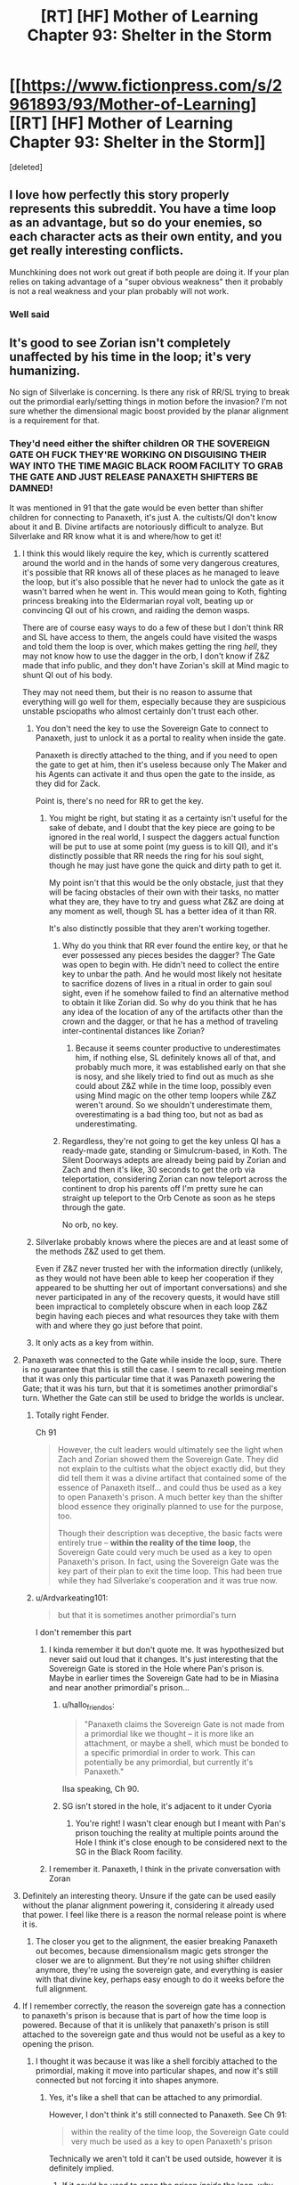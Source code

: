 #+TITLE: [RT] [HF] Mother of Learning Chapter 93: Shelter in the Storm

* [[https://www.fictionpress.com/s/2961893/93/Mother-of-Learning][[RT] [HF] Mother of Learning Chapter 93: Shelter in the Storm]]
:PROPERTIES:
:Score: 277
:DateUnix: 1544410734.0
:DateShort: 2018-Dec-10
:END:
[deleted]


** I love how perfectly this story properly represents this subreddit. You have a time loop as an advantage, but so do your enemies, so each character acts as their own entity, and you get really interesting conflicts.

Munchkining does not work out great if both people are doing it. If your plan relies on taking advantage of a "super obvious weakness" then it probably is not a real weakness and your plan probably will not work.
:PROPERTIES:
:Author: Laser68
:Score: 96
:DateUnix: 1544411300.0
:DateShort: 2018-Dec-10
:END:

*** Well said
:PROPERTIES:
:Score: 19
:DateUnix: 1544412619.0
:DateShort: 2018-Dec-10
:END:


** It's good to see Zorian isn't completely unaffected by his time in the loop; it's very humanizing.

No sign of Silverlake is concerning. Is there any risk of RR/SL trying to break out the primordial early/setting things in motion before the invasion? I'm not sure whether the dimensional magic boost provided by the planar alignment is a requirement for that.
:PROPERTIES:
:Author: SciresM
:Score: 68
:DateUnix: 1544411289.0
:DateShort: 2018-Dec-10
:END:

*** They'd need either the shifter children OR THE SOVEREIGN GATE OH FUCK THEY'RE WORKING ON DISGUISING THEIR WAY INTO THE TIME MAGIC BLACK ROOM FACILITY TO GRAB THE GATE AND JUST RELEASE PANAXETH SHIFTERS BE DAMNED!

It was mentioned in 91 that the gate would be even better than shifter children for connecting to Panaxeth, it's just A. the cultists/QI don't know about it and B. Divine artifacts are notoriously difficult to analyze. But Silverlake and RR know what it is and where/how to get it!
:PROPERTIES:
:Author: Ardvarkeating101
:Score: 73
:DateUnix: 1544411852.0
:DateShort: 2018-Dec-10
:END:

**** I think this would likely require the key, which is currently scattered around the world and in the hands of some very dangerous creatures, it's possible that RR knows all of these places as he managed to leave the loop, but it's also possible that he never had to unlock the gate as it wasn't barred when he went in. This would mean going to Koth, fighting princess breaking into the Eldermarian royal volt, beating up or convincing QI out of his crown, and raiding the demon wasps.

There are of course easy ways to do a few of these but I don't think RR and SL have access to them, the angels could have visited the wasps and told them the loop is over, which makes getting the ring /hell/, they may not know how to use the dagger in the orb, I don't know if Z&Z made that info public, and they don't have Zorian's skill at Mind magic to shunt QI out of his body.

They may not need them, but their is no reason to assume that everything will go well for them, especially because they are suspicious unstable psciopaths who almost certainly don't trust each other.
:PROPERTIES:
:Author: signspace13
:Score: 21
:DateUnix: 1544413120.0
:DateShort: 2018-Dec-10
:END:

***** You don't need the key to use the Sovereign Gate to connect to Panaxeth, just to unlock it as a portal to reality when inside the gate.

Panaxeth is directly attached to the thing, and if you need to open the gate to get at him, then it's useless because only The Maker and his Agents can activate it and thus open the gate to the inside, as they did for Zack.

Point is, there's no need for RR to get the key.
:PROPERTIES:
:Author: Ardvarkeating101
:Score: 20
:DateUnix: 1544414015.0
:DateShort: 2018-Dec-10
:END:

****** You might be right, but stating it as a certainty isn't useful for the sake of debate, and I doubt that the key piece are going to be ignored in the real world, I suspect the daggers actual function will be put to use at some point (my guess is to kill QI), and it's distinctly possible that RR needs the ring for his soul sight, though he may just have gone the quick and dirty path to get it.

My point isn't that this would be the only obstacle, just that they will be facing obstacles of their own with their tasks, no matter what they are, they have to try and guess what Z&Z are doing at any moment as well, though SL has a better idea of it than RR.

It's also distinctly possible that they aren't working together.
:PROPERTIES:
:Author: signspace13
:Score: 9
:DateUnix: 1544414471.0
:DateShort: 2018-Dec-10
:END:

******* Why do you think that RR ever found the entire key, or that he ever possessed any pieces besides the dagger? The Gate was open to begin with. He didn't need to collect the entire key to unbar the path. And he would most likely not hesitate to sacrifice dozens of lives in a ritual in order to gain soul sight, even if he somehow failed to find an alternative method to obtain it like Zorian did. So why do you think that he has any idea of the location of any of the artifacts other than the crown and the dagger, or that he has a method of traveling inter-continental distances like Zorian?
:PROPERTIES:
:Author: -Fender-
:Score: 4
:DateUnix: 1544550329.0
:DateShort: 2018-Dec-11
:END:

******** Because it seems counter productive to underestimates him, if nothing else, SL definitely knows all of that, and probably much more, it was established early on that she is nosy, and she likely tried to find out as much as she could about Z&Z while in the time loop, possibly even using Mind magic on the other temp loopers while Z&Z weren't around. So we shouldn't underestimate them, overestimating is a bad thing too, but not as bad as underestimating.
:PROPERTIES:
:Author: signspace13
:Score: 2
:DateUnix: 1544566512.0
:DateShort: 2018-Dec-12
:END:


******* Regardless, they're not going to get the key unless QI has a ready-made gate, standing or Simulcrum-based, in Koth. The Silent Doorways adepts are already being paid by Zorian and Zach and then it's like, 30 seconds to get the orb via teleportation, considering Zorian can now teleport across the continent to drop his parents off I'm pretty sure he can straight up teleport to the Orb Cenote as soon as he steps through the gate.

No orb, no key.
:PROPERTIES:
:Author: Ardvarkeating101
:Score: 7
:DateUnix: 1544415717.0
:DateShort: 2018-Dec-10
:END:


***** Silverlake probably knows where the pieces are and at least some of the methods Z&Z used to get them.

Even if Z&Z never trusted her with the information directly (unlikely, as they would not have been able to keep her cooperation if they appeared to be shutting her out of important conversations) and she never participated in any of the recovery quests, it would have still been impractical to completely obscure when in each loop Z&Z begin having each pieces and what resources they take with them with and where they go just before that point.
:PROPERTIES:
:Author: turtleswamp
:Score: 6
:DateUnix: 1544641080.0
:DateShort: 2018-Dec-12
:END:


***** It only acts as a key from within.
:PROPERTIES:
:Author: MilesSand
:Score: 2
:DateUnix: 1544743966.0
:DateShort: 2018-Dec-14
:END:


**** Panaxeth was connected to the Gate while inside the loop, sure. There is no guarantee that this is still the case. I seem to recall seeing mention that it was only this particular time that it was Panaxeth powering the Gate; that it was his turn, but that it is sometimes another primordial's turn. Whether the Gate can still be used to bridge the worlds is unclear.
:PROPERTIES:
:Author: -Fender-
:Score: 32
:DateUnix: 1544421792.0
:DateShort: 2018-Dec-10
:END:

***** Totally right Fender.

Ch 91

#+begin_quote
  However, the cult leaders would ultimately see the light when Zach and Zorian showed them the Sovereign Gate. They did not explain to the cultists what the object exactly did, but they did tell them it was a divine artifact that contained some of the essence of Panaxeth itself... and could thus be used as a key to open Panaxeth's prison. A much better key than the shifter blood essence they originally planned to use for the purpose, too.

  Though their description was deceptive, the basic facts were entirely true -- *within the reality of the time loop*, the Sovereign Gate could very much be used as a key to open Panaxeth's prison. In fact, using the Sovereign Gate was the key part of their plan to exit the time loop. This had been true while they had Silverlake's cooperation and it was true now.
#+end_quote
:PROPERTIES:
:Author: I-want-pulao
:Score: 29
:DateUnix: 1544423683.0
:DateShort: 2018-Dec-10
:END:


***** u/Ardvarkeating101:
#+begin_quote
  but that it is sometimes another primordial's turn
#+end_quote

I don't remember this part
:PROPERTIES:
:Author: Ardvarkeating101
:Score: 4
:DateUnix: 1544422582.0
:DateShort: 2018-Dec-10
:END:

****** I kinda remember it but don't quote me. It was hypothesized but never said out loud that it changes. It's just interesting that the Sovereign Gate is stored in the Hole where Pan's prison is. Maybe in earlier times the Sovereign Gate had to be in Miasina and near another primordial's prison...
:PROPERTIES:
:Author: I-want-pulao
:Score: 5
:DateUnix: 1544423882.0
:DateShort: 2018-Dec-10
:END:

******* u/hallo_friendos:
#+begin_quote
  "Panaxeth claims the Sovereign Gate is not made from a primordial like we thought -- it is more like an attachment, or maybe a shell, which must be bonded to a specific primordial in order to work. This can potentially be any primordial, but currently it's Panaxeth."
#+end_quote

Ilsa speaking, Ch 90.
:PROPERTIES:
:Author: hallo_friendos
:Score: 18
:DateUnix: 1544461340.0
:DateShort: 2018-Dec-10
:END:


******* SG isn't stored in the hole, it's adjacent to it under Cyoria
:PROPERTIES:
:Author: Ardvarkeating101
:Score: 5
:DateUnix: 1544426569.0
:DateShort: 2018-Dec-10
:END:

******** You're right! I wasn't clear enough but I meant with Pan's prison touching the reality at multiple points around the Hole I think it's close enough to be considered next to the SG in the Black Room facility.
:PROPERTIES:
:Author: I-want-pulao
:Score: 2
:DateUnix: 1544491020.0
:DateShort: 2018-Dec-11
:END:


****** I remember it. Panaxeth, I think in the private conversation with Zoran
:PROPERTIES:
:Author: MilesSand
:Score: 1
:DateUnix: 1544744099.0
:DateShort: 2018-Dec-14
:END:


**** Definitely an interesting theory. Unsure if the gate can be used easily without the planar alignment powering it, considering it already used that power. I feel like there is a reason the normal release point is where it is.
:PROPERTIES:
:Author: Laser68
:Score: 10
:DateUnix: 1544412423.0
:DateShort: 2018-Dec-10
:END:

***** The closer you get to the alignment, the easier breaking Panaxeth out becomes, because dimensionalism magic gets stronger the closer we are to alignment. But they're not using shifter children anymore, they're using the sovereign gate, and everything is easier with that divine key, perhaps easy enough to do it weeks before the full alignment.
:PROPERTIES:
:Author: Ardvarkeating101
:Score: 17
:DateUnix: 1544412694.0
:DateShort: 2018-Dec-10
:END:


**** If I remember correctly, the reason the sovereign gate has a connection to panaxeth's prison is because that is part of how the time loop is powered. Because of that it is unlikely that panaxeth's prison is still attached to the sovereign gate and thus would not be useful as a key to opening the prison.
:PROPERTIES:
:Author: LordGoldenroot
:Score: 10
:DateUnix: 1544422089.0
:DateShort: 2018-Dec-10
:END:

***** I thought it was because it was like a shell forcibly attached to the primordial, making it move into particular shapes, and now it's still connected but not forcing it into shapes anymore.
:PROPERTIES:
:Author: Ardvarkeating101
:Score: 2
:DateUnix: 1544422545.0
:DateShort: 2018-Dec-10
:END:

****** Yes, it's like a shell that can be attached to any primordial.

However, I don't think it's still connected to Panaxeth. See Ch 91:

#+begin_quote
  within the reality of the time loop, the Sovereign Gate could very much be used as a key to open Panaxeth's prison
#+end_quote

Technically we aren't told it can't be used outside, however it is definitely implied.
:PROPERTIES:
:Author: hallo_friendos
:Score: 5
:DateUnix: 1544460358.0
:DateShort: 2018-Dec-10
:END:

******* If it could be used to open the prison /inside/ the loop, why didn't Panaxeth get Red Robe to free him?
:PROPERTIES:
:Author: PM_ME_OS_DESIGN
:Score: 2
:DateUnix: 1544527286.0
:DateShort: 2018-Dec-11
:END:

******** The Sovereign gate had contingencies such that if a primordial was freed inside of it, that iteration would be destroyed and a new one made. We've seen this happen, in Ch 52:

#+begin_quote
  Above the Hole, and presumably on the inside of it, space shuddered and writhed, distorting everything like hot summer air. Slowly, jagged black threads started rising into the air from the depths, zig-zagging through the air and occasionally forking offshoots.

  They were cracks, Zorian realized. Reality was breaking.

  Suddenly, a huge volume of space in the center of the cracks simply... caved in, creating a pitch black hole that hung in the air. Something huge and dark brown, like a hand studded with mouths and eyes, shot out of the rip in space, but Zorian didn't have time to study it much. Without any prompting from him, the marker on his soul suddenly activated and everything went black.

  He woke up in his bed in Cirin, with Kirielle wishing him a good morning.
#+end_quote

So Panaxeth has been freed inside the loop (the usual way with the shifter children, not using the Sovereign Gate, but the result would have been the same), but it didn't help him at all in the end.
:PROPERTIES:
:Author: hallo_friendos
:Score: 3
:DateUnix: 1544555810.0
:DateShort: 2018-Dec-11
:END:


******** u/VidiotGamer:
#+begin_quote
  If it could be used to open the prison inside the loop, why didn't Panaxeth get Red Robe to free him?
#+end_quote

If that's true then the only logical explanation is that Red Robe lacked something in order to do so - either an item, or the skill (or both) to make use of the gate that way, which is why he was going for the ritual.
:PROPERTIES:
:Author: VidiotGamer
:Score: 2
:DateUnix: 1544527778.0
:DateShort: 2018-Dec-11
:END:

********* I thought it was implied that using the gate as an alternative was only discovred by the cooperation between the cultists and the black room researchers and require the cumulated research done by Z&Z and the temporary loopers.

​

RR probably never reproduced that particular think tank. He would have lacked the motivation to do so (already had a viable plan he just needed to optimize in the ritual), several of the skills Z&Z used to make it happen (notably the mind magic, and dimensionalism skills to turn the orb into a black room), and the background research much of which was done by people we have no reason to believe RR ever met.
:PROPERTIES:
:Author: turtleswamp
:Score: 2
:DateUnix: 1544641828.0
:DateShort: 2018-Dec-12
:END:


********* The gate only meant they could perform the ritual without sacrificing shifter children. Otherwise, everything else was exactly the same. Red Robe didn't mind sacrificing shifter children.
:PROPERTIES:
:Author: hallo_friendos
:Score: 1
:DateUnix: 1544555907.0
:DateShort: 2018-Dec-11
:END:


******* u/Ardvarkeating101:
#+begin_quote
  Yes, it's like a shell that can be attached to any primordial.
#+end_quote

I don't see any evidence of this
:PROPERTIES:
:Author: Ardvarkeating101
:Score: 1
:DateUnix: 1544463112.0
:DateShort: 2018-Dec-10
:END:

******** u/hallo_friendos:
#+begin_quote

  #+begin_quote
    "Panaxeth claims the Sovereign Gate is not made from a primordial like we thought -- it is more like an attachment, or maybe a shell, which must be bonded to a specific primordial in order to work. This can potentially be any primordial, but currently it's Panaxeth."
  #+end_quote

  Ilsa speaking, Ch 90.
#+end_quote

See my comment above.
:PROPERTIES:
:Author: hallo_friendos
:Score: 6
:DateUnix: 1544463781.0
:DateShort: 2018-Dec-10
:END:

********* Huh, damnit.
:PROPERTIES:
:Author: Ardvarkeating101
:Score: 5
:DateUnix: 1544463884.0
:DateShort: 2018-Dec-10
:END:


**** Honestly, releasing the primordial before end of month, when it /doesn't/ have an army of mages and monsters and demons supporting it, might work out better.

Though of course it would be even better not to release it at all.
:PROPERTIES:
:Author: thrawnca
:Score: 9
:DateUnix: 1544412385.0
:DateShort: 2018-Dec-10
:END:

***** Better for Red Robe, you mean? So primordial would decimate Cyorian defenders and defenses, while invading army is completely safe on the sidelines and ready to use all of the new openings and opportunities?

Without a surefire way to kill/reseal Panaxeth it sure as hell isn't better for Z&Z.
:PROPERTIES:
:Author: WalkingHorror
:Score: 6
:DateUnix: 1544426737.0
:DateShort: 2018-Dec-10
:END:

****** It would be extremely foolish for the Ibasans to leave their gate open while an omnicidal shapeshifter is rampaging around. So their invasion would likely have to retreat and start over.
:PROPERTIES:
:Author: thrawnca
:Score: 2
:DateUnix: 1544426977.0
:DateShort: 2018-Dec-10
:END:

******* Except they whole overall plan is based on expectation that Panaxeth will tear up Cyoria for a little while, killing most of their own (frontliners are mentioned to be less valuable and competent, and basically pigs for the slaughter) and then fuck off to somewhere else. QI will not go out of his way to save those he was going to sacrifice anyway when there is such an opportunity to be exploited and when primordial is seen as a temporary problem.
:PROPERTIES:
:Author: WalkingHorror
:Score: 7
:DateUnix: 1544429649.0
:DateShort: 2018-Dec-10
:END:

******** I don't really see the point of attacking Cyoria while there is a rampaging Primordal flying around jacking shit up. The sensible thing to do would be to let him rampage and then mop up whatever is left after he moved on. Zero risk to you and your enemies are likely to be almost completely crushed before you even make your move.
:PROPERTIES:
:Author: VidiotGamer
:Score: 2
:DateUnix: 1544527884.0
:DateShort: 2018-Dec-11
:END:

********* That's exactly what I was talking about. The other user (apparently) thinks that instead of attacking post-rampage Cyoria with their fresh and untouched army invaders will retreat and close the gates behind them out of fear that primordial somehow finds them in the depths of the Dungeon and gets to Ulquaan Ibasa.
:PROPERTIES:
:Author: WalkingHorror
:Score: 2
:DateUnix: 1544530118.0
:DateShort: 2018-Dec-11
:END:


******* Well, we know the gate to Iasku Mansion stays open so Sudomir can get his souls. But I don't think we've ever found a gate to Ulquan Ibasa that stays open during the invasion. You're talking about what QI would do to make sure Panaxeth doesn't come visit his island, right?
:PROPERTIES:
:Author: hallo_friendos
:Score: 3
:DateUnix: 1544463516.0
:DateShort: 2018-Dec-10
:END:


**** Could Panexeth benefit from using the loop at the convergence, assuming he isn't the loop and he needs time to recover after getting out? Or considering the snakes mutterings could he use the gate and the confluence to reproduce?
:PROPERTIES:
:Author: Empiricist_or_not
:Score: 2
:DateUnix: 1544491723.0
:DateShort: 2018-Dec-11
:END:


*** Imagine time looping for so long and you know how the loop is going to end. Like playing pokemon on repeat. Suddenly your playing it for the last time with a multiplayer option, with stakes so high that your feeling frustrated due to being unused towards uncertainty. Zorian confidence and moral probably have taken a huge blow. This was reflected so well with his somewhat negative thoughts and mood. The character development is insane!

Edit: instead of saying his being negative, it feels like his being visibly uncomfortable out of the time loop.
:PROPERTIES:
:Author: bumbiedumb
:Score: 31
:DateUnix: 1544420994.0
:DateShort: 2018-Dec-10
:END:

**** I agree completely, I thought that part of the chapter was really well done.
:PROPERTIES:
:Author: SciresM
:Score: 7
:DateUnix: 1544421461.0
:DateShort: 2018-Dec-10
:END:


*** Yes, the primordial can be released slightly before the planar alignment. Remember that time Zorian triggered the invasion early, and saw the cracks in reality?
:PROPERTIES:
:Author: hallo_friendos
:Score: 8
:DateUnix: 1544426699.0
:DateShort: 2018-Dec-10
:END:

**** That was within the fake reality of the time loop, where Panaxeth had complete oversight, though. Within the real world, where everything isn't created through Pana's power, it could very well be different.
:PROPERTIES:
:Author: -Fender-
:Score: 3
:DateUnix: 1544429991.0
:DateShort: 2018-Dec-10
:END:

***** Possible, but I doubt it. I'm pretty sure dimentionalism spells meant to take advantage of the planar alignment were still working as expected, even in the reality created inside Panaxeth. As for Panaxeth having oversight, I don't think he was capable of influencing the world inside him enough for it to matter.
:PROPERTIES:
:Author: hallo_friendos
:Score: 5
:DateUnix: 1544434101.0
:DateShort: 2018-Dec-10
:END:


** I hate you nobody, you did this on purpose. Now I'm going to have to agonize about what this means until the next chapter comes out!

"Yeah, this whole situation was really familiar to him for some reason.

Oh well, it probably wasn't anything important."
:PROPERTIES:
:Author: burnerpower
:Score: 73
:DateUnix: 1544412516.0
:DateShort: 2018-Dec-10
:END:

*** Did that group of noisy girls ever enter his train compartment after the first month? He always tried to avoid them by leaving or doing going to s different compartment, how Great would it be if this random first year was red robe or perhaps an agent of some kind?
:PROPERTIES:
:Author: signspace13
:Score: 26
:DateUnix: 1544413799.0
:DateShort: 2018-Dec-10
:END:

**** Huh, good point. If I recall, I think Ibery's compartment was the one the girls usually ended up in, and Byrn usually ended up sharing a compartment with Zorian if he picked the empty one. I can only assume either bringing Kirielle along, or maybe also inviting Byrn in, meant there weren't enough seats for the whole giggly girl group.

I really doubt the first year or any of the giggly girls are Red Robe, though.
:PROPERTIES:
:Author: hallo_friendos
:Score: 10
:DateUnix: 1544421166.0
:DateShort: 2018-Dec-10
:END:


*** tried finding out what it could mean... couldn't think of anything immediately. it's right in Chapter 1. I can only think of the 1st years possibly being at the wrong place in the crowd but... I didn't see any explicit discrepancy in timing or anything. HMMMM
:PROPERTIES:
:Author: GoXDS
:Score: 21
:DateUnix: 1544412687.0
:DateShort: 2018-Dec-10
:END:

**** Maybe it's a joke, because that was the first time he got asked the same question by those same first years since his very first loop?
:PROPERTIES:
:Author: Ardvarkeating101
:Score: 42
:DateUnix: 1544412953.0
:DateShort: 2018-Dec-10
:END:

***** possibly. he did forget about the bike and the cranium rats before, too =P

nobody103 is trolling us with an epic red herring
:PROPERTIES:
:Author: GoXDS
:Score: 28
:DateUnix: 1544413443.0
:DateShort: 2018-Dec-10
:END:

****** Nobody would do something like that
:PROPERTIES:
:Author: chaos-engine
:Score: 18
:DateUnix: 1544439045.0
:DateShort: 2018-Dec-10
:END:


**** My best guess at the moment is that it's just a red herring and a troll by nobody. I'm pretty sure their only other appearance was in chapter one and they fulfilled their narrative purpose by giving Zorian an excuse to exposit about magic. I guess it is kind of strange they were literally never mentioned again considering how stuffed with foreshadowing the early chapters are. If it's not a red herring my best guess is they were soulkilled by Red Robe after that initial meeting for some reason. It seems unlikely that these unnamed first years are Red Robe so that's my next best guess. It might also just be a subtle nod from the author that Zorian has forgotten some details from the first loop that will come back to bite him later and nothing about this girl in particular.
:PROPERTIES:
:Author: burnerpower
:Score: 39
:DateUnix: 1544413394.0
:DateShort: 2018-Dec-10
:END:

***** What I want to know is why we've never seen vampire girl ever since that one soulkill restart. No mention of puppeteering classmates to teach them how to dance since then, either.
:PROPERTIES:
:Author: -Fender-
:Score: 14
:DateUnix: 1544421974.0
:DateShort: 2018-Dec-10
:END:

****** Oh I imagine the reason for not seeing the vampire girl is twofold. First off her appearance was orchestrated by Red Robe, we don't even know if she participates in the invasion without RR's intervention. Second she was a complete non threat to Zorian even when he had been barely looping. Even if she was around it's plausible she is never mentioned because she is completely irrelevant and Zach or Zorian could dust her in seconds.

For the dancing, that never comes up because Zorian never agrees to do it anymore. He only did it at the beginning to get on Ilsa's good side and not have Xvim as a mentor. Without that motivation he has no reason to waste his time with it.
:PROPERTIES:
:Author: burnerpower
:Score: 27
:DateUnix: 1544422543.0
:DateShort: 2018-Dec-10
:END:


****** The puppeteering classmates may have been Zach's doing, along with telling Ilsa Zorian wasn't planning on attending the dance. Though, it might have just happened every time without further mention. Vampire girl was brought by Red Robe as backup. Without Red Robe doing that again, she doesn't show up.
:PROPERTIES:
:Author: hallo_friendos
:Score: 8
:DateUnix: 1544422341.0
:DateShort: 2018-Dec-10
:END:


***** Speaking of people we haven't seen since the first loop, was that girl Zach hung out with along with Neolu ever mentioned again? I just happened to notice in Ch 7 Zach tells Zorian that Neolu is the only other person who believes him, which seems... odd. Did he somehow, suspiciously, forget about her?
:PROPERTIES:
:Author: hallo_friendos
:Score: 3
:DateUnix: 1544572500.0
:DateShort: 2018-Dec-12
:END:

****** I thought she went with them to Xlotic once? Maybe the first time?
:PROPERTIES:
:Author: onlynega
:Score: 2
:DateUnix: 1544630990.0
:DateShort: 2018-Dec-12
:END:

******* That was Neolu.
:PROPERTIES:
:Author: hallo_friendos
:Score: 3
:DateUnix: 1544633366.0
:DateShort: 2018-Dec-12
:END:


****** Her name was Jade. She tries to turn in an assignment late that time that Zorian was a TA/apprentice for Ilsa. During the soulkill loop, she's at the dance at Zach's house. She and some other girls approach Taiven and Zorian to interrogate them. It's just that after Arc 1, when monsters start attacking the city because the Aranea are removed from the loop she was one of the students that was pulled out.

It's unlikely Zach forgot about her, and I don't think she believed him or anything the way Neolu did- they were just friends in that loop.
:PROPERTIES:
:Author: AnimaLepton
:Score: 2
:DateUnix: 1546479702.0
:DateShort: 2019-Jan-03
:END:

******* I guess no one else remembers. Here's what I'm talking about:

#+begin_quote
  "Neolu finished in only half an hour," said Akoja after a brief silence. "I bet she'll get a perfect score again."

  "Ako..." Zorian sighed.

  "I know everyone thinks I'm jealous but that's not normal!" said Akoja in a hushed but agitated voice. "I'm pretty smart and I study all the time and I'm still having problems with the curriculum. And we've both been in the same class as Neolu for the past two years and she was never this good. And... and now she's beating me in every single class!"

  "Kind of like Zach," said Zorian.

  "Exactly like Zach!" she agreed. "They even hang out together, two of them *and one other girl I don't know*, behaving like... like they're in their own private little world."

  "Or like they're a couple," said Zorian, before frowning. "Triple? What's the word for a romantic relationship between 3 people?"
#+end_quote

From Ch 3.

There's no way Akoja didn't know Jade. She was class representative, and Jade was in her class.
:PROPERTIES:
:Author: hallo_friendos
:Score: 2
:DateUnix: 1546487989.0
:DateShort: 2019-Jan-03
:END:

******** Ah, I see what you mean. Jade's mentioned by name a few times, and Zorian again mentions a "mystery girl" in Chapter 8
:PROPERTIES:
:Author: AnimaLepton
:Score: 2
:DateUnix: 1546573191.0
:DateShort: 2019-Jan-04
:END:


*** Search for the first time he got Kirielle to Cyora.
:PROPERTIES:
:Author: braiam
:Score: 4
:DateUnix: 1544414257.0
:DateShort: 2018-Dec-10
:END:

**** Just did. Not sure what I was supposed to see. Bryn is there but the girls are absent. That could be unmentioned Zorian avoiding them or something more nefarious. It's hard to say.
:PROPERTIES:
:Author: burnerpower
:Score: 8
:DateUnix: 1544414550.0
:DateShort: 2018-Dec-10
:END:


*** I think I figured it out. The first time, he stayed in Ibery's compartment to whole ride, was joined by an annoying group of girls, started heading for the nearest exit as the train neared the station, and met this girl there who said pretty much the same things she did this time.

The next month, when the train got to Korsa and he knew the giggly girls were going to get on, he left for a different compartment and so didn't end up near that girl when he went to the exit. The next time he tried finding a compartment he knew would be empty, but found that if he sat there to start with, Bryn would join him. So after that his usual routine was to either start in Ibery's compartment and leave for a different one at Korsa, or start in the other compartment so Bryn would distract Kirielle.

This latest month is, I think, the only time he's been in Ibery's compartment all the way to Cyoria since that first month.
:PROPERTIES:
:Author: hallo_friendos
:Score: 3
:DateUnix: 1544557720.0
:DateShort: 2018-Dec-11
:END:


*** Wait, maybe the girl is Silverlake? She just tests if Zorian is out of time loop or not.
:PROPERTIES:
:Author: ZuoV
:Score: 1
:DateUnix: 1544432494.0
:DateShort: 2018-Dec-10
:END:

**** I don't think that is possible. There is no way Silverlake would have been impersonating this girl on Zorian's first loop and if she wasn't she has no way of quoting the girl verbatim after replacing her. It's just unnecessarily convoluted and ineffective to boot. Even if she was a diabolical sleeper agent she didn't even learn anything, Zorian gave the same answer his non loop self would. It also just occurred to me that if she had any form of mental defense Zorian would have immediately noticed and there is no way Silverlake runs around without one of those.
:PROPERTIES:
:Author: burnerpower
:Score: 11
:DateUnix: 1544438018.0
:DateShort: 2018-Dec-10
:END:


**** I think it's more likely that Silverlake is impersonating Silverlake.
:PROPERTIES:
:Author: PM_ME_OS_DESIGN
:Score: 7
:DateUnix: 1544527458.0
:DateShort: 2018-Dec-11
:END:

***** I doubt it.

The main reason to do that would be to fool Z&Z and she would know that any mental defense adequate to repel a mental sucker-punch from Zorian would give away her disguise by their presence.

Confronting Zoian and pretending to be original Silverlake dealing with an uppity kid without adequate metal defenses, is not a gamble Silverlake would take as she'd expect Zoian to at least check that she's not pretending with a quick mind-probe. Even if she thinks he might be too ethical to try that on a stranger or a friend, she knows he isn't above doing it to an enemy and she did juts betray him.
:PROPERTIES:
:Author: turtleswamp
:Score: 5
:DateUnix: 1544643235.0
:DateShort: 2018-Dec-12
:END:


** I think Zorian is underestimating the fear that Red Robe and Silverlake are most likely feeling. From their perspective Zorian and Zach have had an unknown amount of time more than them in the loop. It should be the cause of their strangely passive behavior.
:PROPERTIES:
:Author: Keshire
:Score: 49
:DateUnix: 1544418241.0
:DateShort: 2018-Dec-10
:END:

*** Silverlake is without a doubt being cautious, I don't remember if she ever saw them fight but she knows they are very capable and that they may have access to some of her secret without her knowing. Plus she probably received a new body, younger and might try to adapt to it. And she has no reason to act aggressively for now: since she knows Zach and Zorian will actively try to prevent the invasion, she needs to find an other way to summon Panaxeth, more subtle than invading Cyoria.

As for Red Robe, he left the loop way earlier thinking there was an army of time loopers after him, and he doesn't know how much time they spend in it as you mentioned so he won't do anything too bold for now imo.
:PROPERTIES:
:Author: Tserri
:Score: 46
:DateUnix: 1544420514.0
:DateShort: 2018-Dec-10
:END:

**** Very good point about Silverlake's body. She would have no reason not to ask Panaxeth for that, since he was creating her a body from scratch anyhow. Imagine if that body ended up being identical to the unknown woman's appearance took when talking to Z&Z. Anyhow, this is likely to be an unknown advantage that'll bite them in the ass.
:PROPERTIES:
:Author: -Fender-
:Score: 14
:DateUnix: 1544422326.0
:DateShort: 2018-Dec-10
:END:

***** u/Nimelennar:
#+begin_quote
  She would have no reason not to ask Panaxeth for that, since he was creating her a body from scratch anyhow.
#+end_quote

Especially now that she's alienated just about the only people who can easily retrieve the grey hunter's egg sac for her.
:PROPERTIES:
:Author: Nimelennar
:Score: 10
:DateUnix: 1544474626.0
:DateShort: 2018-Dec-11
:END:


**** Don't forget also that Silverlake is not wantonly destructive, just self-interested. She will almost certainly try to release Panaxeth, because it's necessary for her survival. But I'm sure that she would prefer /not/ to let it rampage around the continent. It's dangerous to her personally, destructive to the environment (surely important to a potioneer), and would make ZZ mad at her, which is risky. She's probably trying to find some way to fulfil the conditions of her deadman switch while minimising the rampage risk.
:PROPERTIES:
:Author: thrawnca
:Score: 8
:DateUnix: 1544491097.0
:DateShort: 2018-Dec-11
:END:

***** Aside from us having only the datm that Zorian and Silverlake acted the same way as their default after supposedly exiting the loop, is there any evidence to think Paaxeth was telling the truth about exiting SIlverlake, vike resetting her marker? I thought the argument that it was a ruse to blackmael Zorian int mind-raping Zach was compelling, but I have not seen any facts to support one verses the other.

​

Note: Zorian assuming SIlverlake is out there make complete sense to me. From our (/rational) perspective this makes sense in a limited AI's gambit (can't prove a negative) playing the AI box game but from Zorian's perspective: Silverlake is probably out there
:PROPERTIES:
:Author: Empiricist_or_not
:Score: 1
:DateUnix: 1544508958.0
:DateShort: 2018-Dec-11
:END:

****** The one thing that's been bothering me about all that is, if Panaxeth is imprisoned, why does he still have the capacity to affect the real world like that? Enough to put a soul out there and make a body for it? I guess putting a soul out there could be from taking over the Guardian's capabilities, but a body?

I'm pretty sure that if he was capable of releasing Silverlake, then he did.
:PROPERTIES:
:Author: hallo_friendos
:Score: 3
:DateUnix: 1544558336.0
:DateShort: 2018-Dec-11
:END:

******* The Gate/Guardian is certainly capable of creating matter; it recreates the whole world every month. It's not normally supposed to do that in the real world, but if it's partially subverted, I can easily see that happening.
:PROPERTIES:
:Author: thrawnca
:Score: 1
:DateUnix: 1545602873.0
:DateShort: 2018-Dec-24
:END:

******** The gate/guardian incarnates the soul of the controller when they leave, meaning that the primordial has some power of incarnation through the gate.
:PROPERTIES:
:Author: iamtrulygod
:Score: 1
:DateUnix: 1546415606.0
:DateShort: 2019-Jan-02
:END:


*** Right, and Silverlake knew about the loop exit project, and so presumably doesn't know Zorian is the only one out. Same for Red Robe, to a lesser degree: he knows at least one person other than Zach got out, and last we heard he thought there was an entire army of time travelers and skedaddled. If one person escaped, then maybe more got out the same way.
:PROPERTIES:
:Author: hallo_friendos
:Score: 10
:DateUnix: 1544421487.0
:DateShort: 2018-Dec-10
:END:


*** do remember that Silverlake and the rest of the cast were probably informed beforehand about the absolute number of loops left and that Zorian only reasonably had less than 1 left unless breakthrough. with possible confirmation from Panexth. so in terms of loop experience, she doesn't really have anything to fear in that regard, especially when Zach already has so many years of loops under his belt, what is a few extra months worth do anything when he's reset to no co-loopers and almost guaranteed to be repeating the same loops that he's already done?
:PROPERTIES:
:Author: GoXDS
:Score: 6
:DateUnix: 1544473170.0
:DateShort: 2018-Dec-10
:END:


** By the way, someone in spacebattlesforums came up with a pretty consistent theory regarding RR. [[https://forums.spacebattles.com/threads/mother-of-learning-discussion-thread.349206/page-109#post-52987276][Link]] and transcript:

#+begin_quote
  After a few years away from the story, I just did a full reread over the course of two days. It's been a fun couple of days.\\
  My big thing to near-necro the thread for? I think I may have figured out the identity of Red Robe. Strap in, this is going to be a wild ride. I'll try not to sound like a conspiracy theorist. If you don't want spoilers, I don't know what the hell you're doing here at the end of the discussion thread. Go read the story.\\
  My theory rests upon a central point: Veyers was possessed by another soul before the loop even began.\\
  There is some evidence that points to this. He underwent a ritual to fix an inherited power, and came out the other side with new power, a tendency for wild mood swings, and a loss of control of his magic much akin to a recent large modification to his soul, much like the difficulties Zorian has a simulacrum entirely devoted to keeping under wraps in the recent chapters.\\
  Based upon the nature of the ritual (his inherited power), I believe it likely, but not guaranteed, for this soul to be an ancestor of Veyers. Possibly a soul who had been part of the house wards, much like Murder Mansion. I'll be referring to him as Ancestor from here on.\\
  Everything from hereon assumes this is true, and some later events add supporting evidence without directly corroborating it.\\
  This possession would mean that there were two souls in Veyers's body when the loop was created and they were recreated the exact same way. Eventually, Zach's habit of trying to convince a large number of different people that he is a time traveller bites him in the ass when Ancestor takes advantage of him to find a way to join the time loop. It's likely that Skeletor was involved at this stage for the required manipulation of the temporary marker.\\
  However, something goes wrong for Ancestor. He's possessing Veyers, and the mark is applied to either Veyers alone, who he must piggyback off of in order to loop, or to the both of them as a "conjoined" soul. I believe /something/ must have gone wrong for Ancestor, otherwise soul-killing Veyers would not have been necessary.\\
  Let me explain that thought. Veyers wasn't anyone incredibly special. He's a minor noble with attitude and inheritance problems. He's no insurmountable obstacle, like the soulkill spell was originally intended for. Veyers must have been looping in order for soulkilling him to have been necessary. Otherwise, killing him and letting the loop take care of any problems and knowledge he had or was cause of would have sufficed.\\
  Enter the primordial's offer: He specifically offers to create a body for someone outside of the loop for them to take in exchange for his release. They'll die if he is not released. This provides two-fold motivation for Ancestor as Red Robe's obsessive perfection of the invasion: Both his literal resurrection and his escape from the time loop rely upon it.\\
  Ancestor as Red Robe also explains Red Robe's unusual surprise at a mage with firearms-- he'd literally be from a time where that was unthinkable.\\
  Ancestor not having full possession of his control marker also explains why Veyers was soul-killed when, or perhaps well before, Red Robe left. If he left Veyers's body before leaving the loop so he could get a body of his own, then the control marker might have been left behind on Veyers. In that case, /not/ soul-killing Veyers would mean he would leave a looper behind with full knowledge of his identity, possible weaknesses and nature, a massive grudge to nurse, and years to prepare to unleash a holy asskicking on him, should he also find a way to leave the loop---or take a suicide deal with the primordial.\\
  The main reason I believe this theory is true, or something close to it, is it's the only reasonable explanation I can think of for:\\
  A) So much evidence to point towards Veyers-as-Red Robe.\\
  B) Veyers definitively not being the culprit due to Soulkill.\\
  C) Someone going out of their way to Soulkill someone as seemingly unimportant as Veyers. If it was ever a common solution to a problem, there'd be way more of them popping up.\\
  Apologies if I've explained my thoughts on this poorly. I'm a bit lacking on sleep after marathon'ing the story for the last two days.
#+end_quote
:PROPERTIES:
:Author: Mr-Mister
:Score: 49
:DateUnix: 1544435481.0
:DateShort: 2018-Dec-10
:END:

*** That's a good theory. It answers much. Give it some time so some of us can reject it.

Edit: One month later, I haven't find anything that can deny this theory. I don't try to find it religiously, but it might still be the strongest theory yet.
:PROPERTIES:
:Author: sambelulek
:Score: 18
:DateUnix: 1544437981.0
:DateShort: 2018-Dec-10
:END:

**** Ok, time has been applied. There are multiple members of House Boranova with an ignited bloodline at the same time. We know this because it was unplanned that Veyers's father died without igniting his bloodline, and it this doesn't make sense if doing so made the previous ignited person somehow lose their powers. So, how would that work? Is there more than one Ancestor? If so, why do they all seem to give the exact same ability?

Also, no matter whose soul the marker goes on, how can soul-killing Veyers be necessary? If he does that, he has no body. That sounds like strictly a loss to me. Panaxeth can make a new body for someone outside of the time loop, sure, but we have no evidence he could do that for someone inside, at the start of every loop. And if they could just hop into a different body, why have they been limiting themselves to those that go through the ignition ritual? The way I see this playing out, he keeps Veyers's body alive until he reaches the Sovereign Gate and is about to exit, at which point he has no reason to soul-kill Veyers because he thinks the loop reality is about to be shut down anyway.

Edit, one more thing: All ignited members of House Boranova have slitted orange eyes. Briam's fire drake has slitted yellow eyes. This seems like too much of a coincidence for the explanation to actually be some sort of soul thing. I think the bloodline most likely came from an enhancement ritual involving a fire drake or other similar creature.
:PROPERTIES:
:Author: hallo_friendos
:Score: 13
:DateUnix: 1544467931.0
:DateShort: 2018-Dec-10
:END:

***** RR soul kills Veyers during his final loop, that way he won't be needing a body in the loop any more.
:PROPERTIES:
:Author: Gauntlet
:Score: 3
:DateUnix: 1544469117.0
:DateShort: 2018-Dec-10
:END:

****** Sure, he could, but /why/?
:PROPERTIES:
:Author: hallo_friendos
:Score: 4
:DateUnix: 1544469520.0
:DateShort: 2018-Dec-10
:END:

******* So that he can't be interrogated
:PROPERTIES:
:Author: nipplelightpride
:Score: 2
:DateUnix: 1544514923.0
:DateShort: 2018-Dec-11
:END:

******** He thought the world inside the Sovereign Gate was going to be destroyed as soon as he left, leaving no one behind to do any interrogating. Otherwise, why would he soul kill himself and not any of the numerous cultists that Zorian did end up interrogating? Imagine how differently the story would have gone if Zorian never found anyone still alive who knew the names of the top cultists.
:PROPERTIES:
:Author: hallo_friendos
:Score: 3
:DateUnix: 1544556539.0
:DateShort: 2018-Dec-11
:END:


*** Hmm...

#+begin_quote
  His non-structured fire magic started manifesting itself based on his subconscious desires, frequently spinning out of his control entirely, almost as if it had a mind of its own. -Ch 61
#+end_quote

Hmmm.

Mind you, I don't actually think this explanation is the right one, but that's mostly because I expect that once we find out the answer, everyone will think, "Of course! Who else could it have been?" Also Occam's Razor.

That being said, I don't think Veyers's loss of control over his magic is akin to soul damage. Every time we've seen soul damage, it caused an inability to cast spells without harming oneself, but Veyers is casting spells even when he doesn't mean to.
:PROPERTIES:
:Author: hallo_friendos
:Score: 10
:DateUnix: 1544459994.0
:DateShort: 2018-Dec-10
:END:


*** Interesting theory, which generally follows my line of thought about RR - it can't be Veyers but is probably someone connected to him. It has to be someone more knowledgeable in magic whom Zach foolishly told about the loop, but it offers some specifics /who is it and how they are connected to V./ Off the top of my head, I can't name anything that contradicts it outright, which is refreshing.
:PROPERTIES:
:Author: Xtraordinaire
:Score: 5
:DateUnix: 1544461107.0
:DateShort: 2018-Dec-10
:END:


*** Is it even possible to “soulkill” souls containing permanent markers? I don't think that was ever established...
:PROPERTIES:
:Author: spanj
:Score: 2
:DateUnix: 1544444653.0
:DateShort: 2018-Dec-10
:END:

**** Yes. Well not permanent markers like Zach's but assuming Veyers is using a modified temporary marker then Z&Z did remove some temporary loopers who couldn't handle the stresses of the time loop.
:PROPERTIES:
:Author: WadeSwiftly
:Score: 2
:DateUnix: 1544457906.0
:DateShort: 2018-Dec-10
:END:

***** Technically, what they used on those people was the removal of the temporary marker, which the crown could also be used to do. However, there is indeed no reason they couldn't be soulkilled.

As always, feel free to ignore anything that starts with "technically" ;)
:PROPERTIES:
:Author: hallo_friendos
:Score: 5
:DateUnix: 1544459274.0
:DateShort: 2018-Dec-10
:END:


** Zorian's simulacrums are the /best/.

Most people worry that their simulacrums would backstab and betray them.

His are just sassy.
:PROPERTIES:
:Author: megami-hime
:Score: 45
:DateUnix: 1544439602.0
:DateShort: 2018-Dec-10
:END:

*** I giggled after Zorian retrieve Nochka's bike. /"It's not frivolous!" those bastards must have been waiting for this./
:PROPERTIES:
:Author: sambelulek
:Score: 37
:DateUnix: 1544452756.0
:DateShort: 2018-Dec-10
:END:

**** [deleted]
:PROPERTIES:
:Score: 32
:DateUnix: 1544500742.0
:DateShort: 2018-Dec-11
:END:

***** LOLOLOL
:PROPERTIES:
:Author: sambelulek
:Score: 2
:DateUnix: 1544519949.0
:DateShort: 2018-Dec-11
:END:


** [deleted]
:PROPERTIES:
:Score: 40
:DateUnix: 1544412713.0
:DateShort: 2018-Dec-10
:END:

*** Having another continent you can get to instantly, that your opponent can't is never a bad idea. It also contains a strong seat of power that's aligned with his brother and the imperial orb. Getting through the gates is essentially their key to having access to the entire planet instead of the small fraction of it they can teleport to quickly.

Also, I'm of the opinion that the angels are already very much aware of what's going on. They wouldn't have told Xlotic to give up their ring otherwise. The time loop was intentionally started early, with at least the angels knowledge if not by their hands. Presumably it occurring just before the time when a primordial prison was going to be opened is intentional, to raise a force capable of preventing it.

As to why the others haven't been brought in yet, it's still the first day. It's possible that messengers have already been sent and haven't been mentioned, for brevity, and the other party simply hasn't acted yet. Most of the other characters take several days or even weeks to come around. Another possiblity is that all of Zorian and Zach's simulacra are currently focused on amassing resources and attacking the most critical enemy power bases before they have time to move. As discussed, the other members won't be willing to act decisively immediately.

Edit: I'd also like to think that Nobody is purposely putting off showing the other characters, because one of them is actually Red Robe. I think that'd be a neat twist. It's probably not the case, but I think it would make for some interesting drama.
:PROPERTIES:
:Author: abnotwhmoanny
:Score: 30
:DateUnix: 1544415438.0
:DateShort: 2018-Dec-10
:END:

**** inb4 Xvim is Red Robe and this is all just an incredibly elaborate way to make sure his new students are properly motivated.
:PROPERTIES:
:Author: HeroOfOldIron
:Score: 65
:DateUnix: 1544452290.0
:DateShort: 2018-Dec-10
:END:

***** holy shit that explains everything

AGAIN

AGAIN

until you have it perfect, AGAIN
:PROPERTIES:
:Author: Aretii
:Score: 43
:DateUnix: 1544456474.0
:DateShort: 2018-Dec-10
:END:


***** “What's wrong Mr. Kazinski?”
:PROPERTIES:
:Author: Chayim47
:Score: 13
:DateUnix: 1544453130.0
:DateShort: 2018-Dec-10
:END:

****** Reminds me of a certain noteboook...
:PROPERTIES:
:Author: hallo_friendos
:Score: 2
:DateUnix: 1544461609.0
:DateShort: 2018-Dec-10
:END:


*** No one mentioned Xlotic. Did you mean Koth? Daimen's there, and he can be convinced to convince his future family to shelter some people.
:PROPERTIES:
:Author: sambelulek
:Score: 7
:DateUnix: 1544413792.0
:DateShort: 2018-Dec-10
:END:


*** Xlotic wasn't mentioned, do you mean Koth?
:PROPERTIES:
:Author: Aretii
:Score: 5
:DateUnix: 1544413688.0
:DateShort: 2018-Dec-10
:END:


** At the end of the chapter Zorian is talking about a big advantage, all they have to do is notify the authorities and the enemy plans are in trouble. Since thats obviously a major problem for the invaders, and would remove a lot stress from the month. We know that won't work in Zach and Zorians favor. So we have to ask. Why? Why won't the authorities help as Zach and Zorian think they will. Is it just that they won't be able to convince Alanic without the loop being ongoing and the spiritual plane being cut off? He is important as he is usually the one that gets the authorities involved. Or maybe Silver Lake has already killed him? Really since he was so important he should have been higher priority for Zach/Zorian. That said I don't think thats the reason it won't work out.

​

I think the problem lies with Red Robe. All the times Zorian involved the authorities in stopping the invasion was after Red Robe left the time loop. Because of this, its hard to predict what power Red Robe will have in being able to stop the authorities from getting involved. Which ties into my main theory.

​

Red Robe is a member of the Monarchy. This gives him excellent position to not only prevent the authorities from listening to zorian but perhaps the ability to make Zorian and Zach outlaws should they try to "stir up trouble." Plus if he comes out to discredit them, they will have a much harder time getting support from their typical allies (Xvim and Alanic).

​

My theory is based upon the fact that Red Robe has the dagger and uses it to soulkill with. It is located in the treasury of the royal family. No one else could get it without causing an uproar. In the restarts when Zach and Zorian just attempted to break in to the treasury it made national news and started a manhunt that would chase them all over with the divine tracker. I think had redrobe gotten the lich to help him take the dagger we would have heard about it. Further red robe didn't have an easy way to teleporting to another continent like Zach/Zorian did so he would have been harassed by the authorities trying to get it back. The easiest way to avoid this problem is if he could simply walk into the treasury and take the dagger and walk out with it.

​

Now for some wilder speculation:

​

I also think its possible that Zach tried to involve the royals near the start in the time loop. The royals were friendly with Zach's family and stole his families artifacts and we know they were interested in the sovereign gate as they were having it studied by their researchers. Since they get involved at the start. They can order the people in the research facility to help zach figure it out and figure out how to bring more people into the loop and modify markers etc. Its possible they could have even played a role in getting it activated.

​

Even more wilder speculation. Maybe that's how Zach got pulled into the time loop to begin with? My thought is his soul marker is part of his bloodline. And they couldn't get the gate to work and in the summer between school years they had Zach working with the researchers trying to get it to work. I'm just trying to remember if the time researchers ever saw Zach's real face. Usually he had disguises on. If that latter part of the theory was right they would recognize Zach if they saw him.
:PROPERTIES:
:Author: Tur4
:Score: 32
:DateUnix: 1544420006.0
:DateShort: 2018-Dec-10
:END:

*** I honestly don't think RR having the dagger at the very end of a single restart is enough to theorize that he is a royal, we have seen that it is possible to rob the royal treasury without too much uproar form Z&Z's later successes, if RR knew that he would need the Dagger to soul cut out a possible time travelling threat at the end of the loop then he would be able to preemptively get the dagger earlier in the restart, this is further supported by the fact that he didn't immediately use the dagger on Zorian in the next restart, he didn't even have a simulacrum.
:PROPERTIES:
:Author: signspace13
:Score: 9
:DateUnix: 1544422891.0
:DateShort: 2018-Dec-10
:END:


*** While Red robe being a member of the monarchy makes a lot of sense I doubt Zach had much involvement with royals due to how much he hates them, and even if he did not know about the theft before the time loop, I kind of doubt he would fail to notice that they stole stuff from him if they tried to get him involved on something hereditary. There is also the fact that Zach is something of a public figure, and I doubt Zach would not have had someone remark on him constantly vanishing for periods during the couple months before the time loop after having looped for about for 35 years(I think. It is at least over 30 years).
:PROPERTIES:
:Author: LordGoldenroot
:Score: 7
:DateUnix: 1544422925.0
:DateShort: 2018-Dec-10
:END:


*** The biggest obstacle is probably not RR, but the head of the cult, who is also the head of the mage guild. ZZ haven't trained scenarios to involve the gpvermment, so revealing everything has a chance to backfire.

That said, I still think it's better to involve the government, but just a bit later, when they have Alanic and Xvim on board.
:PROPERTIES:
:Author: vallar57
:Score: 7
:DateUnix: 1544429167.0
:DateShort: 2018-Dec-10
:END:


*** A. They revealed Zach to Kalmin (the head researcher) and his subordinates in the late 80's, maybe 90, as unofficial help for turning the orb into a black room. B. If it was an accidental/royalty intended time loop, the angels probably wouldn't have told the Sulrothom to hand over the dagger before it happened.
:PROPERTIES:
:Author: Ardvarkeating101
:Score: 8
:DateUnix: 1544422290.0
:DateShort: 2018-Dec-10
:END:


*** What's red robes motivations?
:PROPERTIES:
:Author: RMcD94
:Score: 3
:DateUnix: 1544454863.0
:DateShort: 2018-Dec-10
:END:


*** Ever since they said the monarchy took the sovereign gate from Zach's family I've had the theory that the monarchy hacked the sovereign gate and inserted their own agent (red robe). They didn't realize that Zach, being the original heir of the gate, automatically had the marker. Since then there's been the revelation of Zach's divine blessing, and the ransacking of the gate research institute which found nothing along these lines. So that weighs against this theory.
:PROPERTIES:
:Author: nohat
:Score: 1
:DateUnix: 1544572871.0
:DateShort: 2018-Dec-12
:END:


** Since both sides have SG experiences, ZZ's biggest advantage is the state/church, which are much more powerful than the invading forces. It's the opposite of their SG role, but they might be better as support/backup for the authorities now that RR/SL are on to them.

The sneaky war benefits RR/SL much more than ZZ, so they should burn the whole playbook and use a hammer instead of a scalpel.
:PROPERTIES:
:Author: seniormartialbrother
:Score: 29
:DateUnix: 1544416026.0
:DateShort: 2018-Dec-10
:END:

*** I was wondering about this too. I know Zach doesn't have a good opinion on the Crown of Eldemar. Zorian doesn't either albeit in smaller dose (his disappointment when finding out Eldemaran army refused to destroy Sudomir's well of soul comes to mind). But those are not really a downside. Are they worried the crown and the church tracked them down so that they will no longer has semblance of normal life afterward? Are they still wary about how Red Robe manage to snatch the dagger without much fanfare implying him has close relation to the crown?

edit: ah, I just read the lengthier comment below discussing this.
:PROPERTIES:
:Author: sambelulek
:Score: 8
:DateUnix: 1544434811.0
:DateShort: 2018-Dec-10
:END:


*** Alanic is a path to church involvement, which I'm sure they are going to pursue and SL would like to take away, which I expect to be addressed in the following chapters.
:PROPERTIES:
:Author: Xtraordinaire
:Score: 4
:DateUnix: 1544468203.0
:DateShort: 2018-Dec-10
:END:


*** u/VidiotGamer:
#+begin_quote
  The sneaky war benefits RR/SL much more than ZZ, so they should burn the whole playbook and use a hammer instead of a scalpel.
#+end_quote

Yeah, this seems like the most obvious course of action. Enough hints and tips given to the right people could easily create an environment where any sort of plan to free Parthanax is at least in the short term, totally unworkable, due to heightened security and paranoia.

Zorian wouldn't even have to work too hard at it - as a mind mage he could easily just edit the memory of the information into people most likely to do the most harm and leave himself out of it.
:PROPERTIES:
:Author: VidiotGamer
:Score: 5
:DateUnix: 1544528640.0
:DateShort: 2018-Dec-11
:END:


** I loved the sass Zorian's simulacrum's keep giving him, I imagine them as webcam windows that popup unexpectedly "Stop wasting mana!".
:PROPERTIES:
:Author: BigBeautifulEyes
:Score: 18
:DateUnix: 1544447203.0
:DateShort: 2018-Dec-10
:END:


** Job well done on two accounts, author. Before reading, I dread you going to write some sort of summary. But I'm glad you put in enough detail so that the pacing feel great. That's the first. For the second, tension building is well executed. I already can't wait for the next chapter to arrive. Bravo.
:PROPERTIES:
:Author: sambelulek
:Score: 11
:DateUnix: 1544413499.0
:DateShort: 2018-Dec-10
:END:


** There's so much more tension now that they're out of the time loop
:PROPERTIES:
:Author: notintractable
:Score: 11
:DateUnix: 1544415686.0
:DateShort: 2018-Dec-10
:END:


** The 'real world' chapters continue to deliver. The conclusion of the in-loop arc was underwhelming because it was essentially a long list of magics ZnZ accrued. Booooring, save for the occasional gem here and there. I think nobody103 felt it too and rushed that arc to a conclusion ASAP. We skipped several /months/ in a single sentence.

Now? Now the story dedicates two chapters to a single day, and Zorian is communicating with real people again, and that's the thing that made first 2 MoL books so good. Ibery, Byrn, Nochka... man, these are the names we haven't heard for a looong time.

tl;dr SQUEEEEEEEEEEEEEEEEEEEEEEEEEEEEEEEEEEEEEEEE MOL IS BACK BABY
:PROPERTIES:
:Author: Xtraordinaire
:Score: 22
:DateUnix: 1544447638.0
:DateShort: 2018-Dec-10
:END:


** So this is now two updates in a row with Silverlake seemingly not having done anything to help Red Robe. It almost feels like the author is setting up a reveal that she /didn't/ make it out of the loop, but that would be kind of anti-climatic. I think this is a red-herring.

Here's my thought instead: She's out, but she isn't working with Red Robe. She's off doing her goals her own way, and she'll show up at the last minute with some completely convoluted plan that no one was expecting. What would this mean? /Red Robe, hypothetically, still might not know who Zorian is./ In their last in-loop encounter, Zorian was careful not to leave a body, and then Red Robe apparently departed without searching him out. Outside the loop, Red Robe attacked Zach immediately, but didn't go after the less-defended Zorian. Combine that with the fact that Zorian has accidentally set things up such that he's going to blend in at school more than he does in the average reset (the non-dupe is the one going to school, and he's keeping his magic use low for various reasons), and we might have a scenario where the first one to discover the other's identity is going to "win".
:PROPERTIES:
:Author: TheBobulus
:Score: 9
:DateUnix: 1544483764.0
:DateShort: 2018-Dec-11
:END:


** Good, Zorian rescues Notchka's bike! That's honestly one of the details I was most concerned about, since I knew it was coming soon. I half-expected him to get it without Kirielle so Kana would end up happier, but this way works too. And Notchka and Rea are conveniently outed as shifters so Zorian won't have to pretend so hard, as a bonus.

Now all that remains is to see if he's careful not to be so nice to Kirielle that she thinks he's been replaced. Plus the whole Red Robe and Silverlake thing, I guess.

After rereading the whole thing yet again for the 6th time or so, I've concluded that Original!Silverlake is probably safe since she was already good at soul magic and loop!Silverlake won't be much better, at least not by enough to force her out of her body (without resorting to some sort of trickery, anyway), and also because Silverlake was mentioned as one of the few temporary loopers who would probably be fine with leaving their old life alone. I don't know how easy it would be for Silverlake to just take someone else's body either, since there's been mention of rejection issues that normally plague possession attempts. Of course, if anyone can overcome that, it's probably her. But anyways, because of all this, I've concluded there's a non-negligible chance Silverlake will actually try to release the primordial.
:PROPERTIES:
:Author: hallo_friendos
:Score: 16
:DateUnix: 1544420737.0
:DateShort: 2018-Dec-10
:END:

*** Uh, story says Silverlake does not need to possess anyone. Panaxeth recreates a body for her (word 'incarnate' imply so). Popular theory says Silverlake got not only a new body, but younger, more lithe body for good reasons.
:PROPERTIES:
:Author: sambelulek
:Score: 24
:DateUnix: 1544435675.0
:DateShort: 2018-Dec-10
:END:

**** Ah, that makes sense. Silverlake was obsessed with immortality, had already figured out how to stop aging, and was trying to reverse it. If she's just given a younger body, that immediately solves her biggest problem.
:PROPERTIES:
:Author: LLJKCicero
:Score: 11
:DateUnix: 1544436405.0
:DateShort: 2018-Dec-10
:END:


**** If you recall, the discussion thread for last chapter had a lot of people saying she would get out of helping Panaxeth by simply abandoning her new body that will die if Panaxeth isn't freed and hopping into a different one, either her own or someone else's. I thought of a couple reasons why that might not be possible or be more difficult than we expected, but by then that discussion had long since died. They weren't specific to that chapter anyway, so I just posted them here instead.
:PROPERTIES:
:Author: hallo_friendos
:Score: 4
:DateUnix: 1544458608.0
:DateShort: 2018-Dec-10
:END:


*** u/DontThrowMyHeartAway:
#+begin_quote
  I half-expected him to get it without Kirielle so Kana would end up happier, but this way works too.
#+end_quote

kana is happier without kirielle?
:PROPERTIES:
:Author: DontThrowMyHeartAway
:Score: 1
:DateUnix: 1544739543.0
:DateShort: 2018-Dec-14
:END:

**** Happier without Notchka. That way she isn't the third wheel.
:PROPERTIES:
:Author: hallo_friendos
:Score: 1
:DateUnix: 1544810692.0
:DateShort: 2018-Dec-14
:END:


** Has Z&Z checked the hole yet? It occurs to me that Silverlake, being an expert in primordial prisons, might not need any rituals with shifter children blood at the exact time of the planar alignment. She could be there right now, slowly opening the prison up by herself.
:PROPERTIES:
:Author: ShiranaiWakaranai
:Score: 14
:DateUnix: 1544416843.0
:DateShort: 2018-Dec-10
:END:

*** a cage meant to be locking away an agent of ultimate destruction wouldn't be that easy to unlock, let alone solo. the Cultists also don't have such bad dimensionalists that a whole group in a ritual aided by shifter blood would be inferior to a singular mage

​

nor is Silverlake good enough to be better than Damien, Zach, Zorian, and Xvim working together along with the Imperial Orb and a ton of resources and instruction from QI
:PROPERTIES:
:Author: GoXDS
:Score: 30
:DateUnix: 1544417816.0
:DateShort: 2018-Dec-10
:END:


*** > slowly opening the prison up by herself.

That sounds rather suicidal. Panaxeth promised that if it was released, her body wouldn't automatically die at the end of the month, but I highly doubt it promised to spare her if released right in front of her.
:PROPERTIES:
:Author: thrawnca
:Score: 8
:DateUnix: 1544491164.0
:DateShort: 2018-Dec-11
:END:


** I'm surprised he didn't pick physical combat as an elective. It's the one thing he couldn't really train in the loop.
:PROPERTIES:
:Score: 15
:DateUnix: 1544413664.0
:DateShort: 2018-Dec-10
:END:

*** He needs to pick classes he can pass without any effort so he can focus on stopping the invasion. There'll be plenty of time for training after that's done.
:PROPERTIES:
:Author: lifelingering
:Score: 45
:DateUnix: 1544415300.0
:DateShort: 2018-Dec-10
:END:


*** First, he could probably get any master combat mage to tutor him personally at this point(Zach is right there). Second, He is an archmage that has been through an enormous amount of life and death situations, he probably has more combat experience than 99.99% combat mages on the planet. He did train his physical combat in the time loop, just hasn't focus on that. I don't understand how anyone who has read the story can think so close to the end that essentially a highschool course would be worth his time.
:PROPERTIES:
:Author: generalamitt
:Score: 20
:DateUnix: 1544434062.0
:DateShort: 2018-Dec-10
:END:

**** It's more like a college minor than a high school course
:PROPERTIES:
:Author: Retbull
:Score: 1
:DateUnix: 1544835301.0
:DateShort: 2018-Dec-15
:END:


*** The thing is, his choices have real consequences now. His electives will matter when he gets a job and pursues higher education. He can't simply do whatever strikes his fancy anymore.

​

EDIT: I seem to remember Zorian telling Taiven the physical combat teacher blacklisted him anyway.
:PROPERTIES:
:Author: bludvein
:Score: 19
:DateUnix: 1544415275.0
:DateShort: 2018-Dec-10
:END:

**** Well, not really matters when he gets a job and pursues higher education, since his job is "make pocket dimension, sell it for a fortune since they're obscenely rare" and his higher education is "hang out with Xvim and Ilsa" and "maybe sign up for medical magic since that and necromancy are literally the only magical professions he's not already an expert in."
:PROPERTIES:
:Author: Ardvarkeating101
:Score: 41
:DateUnix: 1544415905.0
:DateShort: 2018-Dec-10
:END:


**** The academy appears to be the highest form of education. With the leftover wealth gained from what he knows from the loop plus all his knowledge and experience a job isn't important for him. At a minimum he can establish a reputation as a prodigy like his brother and after he graduates retrieve the two lost divine artifacts to prove he's the real deal.
:PROPERTIES:
:Author: BaggyOz
:Score: 19
:DateUnix: 1544415746.0
:DateShort: 2018-Dec-10
:END:

***** An actual apprenticeship is likely the highest form of education, the idea is for them to specialise in school and then finish and pursue work in their field, if they excel or just catch someone's eye then they get an apprenticeship, in which a much more experienced mage, like one on Ilsa, and Kyron's level teaches them them their personal skills, which they then carry on in their field until they are ready to pass them on as well, all the while researching and experimenting in their own choice directions.
:PROPERTIES:
:Author: signspace13
:Score: 18
:DateUnix: 1544417821.0
:DateShort: 2018-Dec-10
:END:

****** Well in that case Zorian has just completed a decade long apprenticeship with some of the best mages in multiple disciplines. The traditional education system has very little left to offer him.
:PROPERTIES:
:Author: BaggyOz
:Score: 25
:DateUnix: 1544418862.0
:DateShort: 2018-Dec-10
:END:

******* Well yeah, Zorian is likely a better mage than most if not all of the schools teachers at this point, the only ones that could probably give him a run for his money are Xvym and maybe the principle (who we actually have yet to meet), who are likely much older than the average teacher like Ilsa and Kyron.

Honestly I wouldn't argue a statement of Zorian likely being one of the best mind mages alive, barring Aranea, and he is even at the level of some of their elders.
:PROPERTIES:
:Author: signspace13
:Score: 23
:DateUnix: 1544419419.0
:DateShort: 2018-Dec-10
:END:

******** He probably is on par with most of the matriarchs given his mental manipulation abilities, and if he did find a way around mind blank during the last restart he probably could be considered better than most or all of them. Additionally Zorian has the advantage that he learned from a lot of different webs about their specialties, so in a generalist sense I doubt there are many that could surpass him in a generalist sense given how a lot of webs seem to distrust each other.
:PROPERTIES:
:Author: LordGoldenroot
:Score: 19
:DateUnix: 1544422539.0
:DateShort: 2018-Dec-10
:END:

********* in a generalist sense maybe. as Scytelian mentioned, Zorian is said to be Elder lvl. because do remember a few things that probably keep matriarchs above Zorian's skill lvl. mind magic is their default communication method and as natural as breathing and done since they were born and used every moment of their life. aranea can live to 50s, and even just 30 is above Zorian's lifespan including the looping (not to mention 15 years without Open status)

​

they were also a *lot* braver about messing with their own minds. Zorian had to slowly do it and in a safer manner. they also had a lot more freedom of responsibilities to devote to it, further widening the gap of time involved. tho in the end, the stealing secrets from multiple webs probably helped boost Zorian's understanding and ability to learn, the higher willingness to mess with their mind is probably the most important thing separating them from Zorian
:PROPERTIES:
:Author: GoXDS
:Score: 5
:DateUnix: 1544473991.0
:DateShort: 2018-Dec-11
:END:

********** While the first part makes sense I am not so sure about the messing with their minds part. Zorian uses simulacrums to test his mind alterations which would allow him to be much more risky than the aranea.
:PROPERTIES:
:Author: LordGoldenroot
:Score: 2
:DateUnix: 1544485177.0
:DateShort: 2018-Dec-11
:END:

*********** I actually completely forgot about that... OOPS XD

then I guess it comes down to just the time dedicated then I guess.
:PROPERTIES:
:Author: GoXDS
:Score: 3
:DateUnix: 1544497131.0
:DateShort: 2018-Dec-11
:END:


******** At the level of the best of some of the minor webs, but frankly with his mana he can just crash through shields that Aranea can't b/c MORE POWAH
:PROPERTIES:
:Author: Ardvarkeating101
:Score: 5
:DateUnix: 1544422041.0
:DateShort: 2018-Dec-10
:END:

********* I think Nobody mentioned in a comment reply that Zorian was around the level of a luminous advocates elder.
:PROPERTIES:
:Author: Scytelian
:Score: 16
:DateUnix: 1544423794.0
:DateShort: 2018-Dec-10
:END:


******** Ilsa is career educator. She's between 40 to 50 years of age. Kyron is retired battlemage. Not sure when the battlemage retire, but I think around 50 years old. Zenomir is linguist cum historian who refuse to retire. He's ancient.
:PROPERTIES:
:Author: sambelulek
:Score: 5
:DateUnix: 1544437356.0
:DateShort: 2018-Dec-10
:END:

********* I honestly always thought of Ilsa as a bit younger than that, Zorian states that Imaya is 'twice his age' so about 30, and she was in the same calss as Ilsa, so it's safe to assume that Ilsa is also around 30, and I assumed Kyron was a similar age, maybe a bit older, my guess for Xvym is late 50's early 60's, similar with Zenomir.

Edit: honestly I imagine the teachers in the series are probably similar ages to any actual highschool teachers (anywhere from early mid 20's on) anyone can teach something if they understand it well enough, and they don't need to be incredible mages to do it.
:PROPERTIES:
:Author: signspace13
:Score: 13
:DateUnix: 1544441286.0
:DateShort: 2018-Dec-10
:END:

********** To have Silverlake still so springy at over a century may skewed my expectation. You see, lately I have been thinking about Silverlake. Does she have a younger body now, what is she doing, why Zorian still haven't had any contact with her, that sort of question. Y'know, thinking about her so much might be a sign I'm falling in love with her.
:PROPERTIES:
:Author: sambelulek
:Score: 3
:DateUnix: 1544452271.0
:DateShort: 2018-Dec-10
:END:

*********** Well, Silverlake is unaging, and we don't know what age she achieved that, but it was early enough that her hair isn't white.
:PROPERTIES:
:Author: thrawnca
:Score: 5
:DateUnix: 1544491927.0
:DateShort: 2018-Dec-11
:END:

************ In chapter 28, Zorian specifically thinks that she looks 90 and probably dyes her hair black.

That said, it's possible her black hair is actually a result of partial success from her experiments in making a youth potion. Zorian also thinks she is "spry" for a woman of 90, which is also probably a result of her potion-making or alchemy.
:PROPERTIES:
:Author: tjhance
:Score: 3
:DateUnix: 1544500508.0
:DateShort: 2018-Dec-11
:END:


***** Yeah, it seems more like the events in this chapter are a purposeful attempt to contrast to the first (or early) chapter(s). There are multiple things that are mentioned here that only occurred in the very first loop. As to practical reasons for the electives, matching his behavior before the loop is a way to avoid notice. Who knows how many loops Red Robe went through with Zorian before he ever woke up? Obviously different events will lead to some anomalies, allowing for some deviation in his actions, but matching his previous behaviors in the easier simpler ways is worth doing if there is no cost.
:PROPERTIES:
:Author: abnotwhmoanny
:Score: 11
:DateUnix: 1544417456.0
:DateShort: 2018-Dec-10
:END:


**** He's an archmage of the highest tier, his electives don't matter. His immense powers in a vast array of magical arts would make him powerful and wealthy in almost any field.
:PROPERTIES:
:Author: Nepene
:Score: 10
:DateUnix: 1544429251.0
:DateShort: 2018-Dec-10
:END:

***** LOL, no. Quatach Ichl is the highest tier of archmage, if such title has tiers. I can argue he is but a fledgling among the archmages. But indeed, he can be very wealthy if he can avoid attention.
:PROPERTIES:
:Author: sambelulek
:Score: 23
:DateUnix: 1544437052.0
:DateShort: 2018-Dec-10
:END:

****** I think you are underselling Zorian here. When Zach and Zorian first meet up Zorian describes him as the kind of archmage that makes other archmage jealous. We know at this point that Zorian's shaping skill is better than Zach and it's implied by the text and outright stated for a few of his skills that Zorian is now better than Zach at a lot of fields outside of combat magic of course. I'm pretty sure at this point in the story Zorian isn't just an archmage, he's pretty high tier among archmages. The only other ones we have met though are Qutach Ichl who is the most powerful mage in the story and Xvim who Zorian definitely outclasses in several areas at this point. I expect Zorian to be within the top 10 mages on the continent at this point. I would be surprised if he was outside the top 5.
:PROPERTIES:
:Author: burnerpower
:Score: 8
:DateUnix: 1544565010.0
:DateShort: 2018-Dec-12
:END:

******* Here the core of my argument, "Archmage power is highly tied with his/her experience."

See the latest feat done by Quatach Ichl. Zorian want to intensify time dilation chamber from the already impressive thirty days to outrageous 6 month. Quatach Ichl previously had little idea how it could be done, but as he given complete research note he accomplished it in less than 2 weeks *(!)* That implied that he had experience so rich he could understand everything in a single read.

Xvim wouldn't be that hard to kill if he had not practiced his plethora defense magic for years.

Without experience, archmage is not that good. Zorian had about a decade experience with his mind magic, you can safely multiply it to 3 decades worth since he often used it in life-or-death situation. That makes him unparalleled in mind magic (like Silverlake in alchemy). But what about his warding expertise or his dimensionalism expertise? Those are only backed by less than a decade experience.

Therefore, by argument I presented, notion from magic neophyte like these:

#+begin_quote
  ... describes him as the kind of archmage that makes other archmage jealous
#+end_quote

is irrelevant.
:PROPERTIES:
:Author: sambelulek
:Score: 1
:DateUnix: 1546833849.0
:DateShort: 2019-Jan-07
:END:

******** A decade of hellish training much of which was spent in a time dilation chamber making it closer to two decades doing nothing but train with no monetary concerns allowing him to fund experimental research, study with the very best teachers, and learn the most powerful secrets mages would otherwise never teach. His time in the time loop is probably worth most other mage's 200 years outside. ZZ regularly go toe to toe with Quatach-Ichl despite him having what is probably the most powerful magic item in the setting and a thousand years of experience. Don't underestimate Zorian, there is nothing in the story to indicate that he is a magic neophyte. The dudes above expert level at everything except for medical magic and alchemy and he is still pretty damn good at those.
:PROPERTIES:
:Author: burnerpower
:Score: 1
:DateUnix: 1546843034.0
:DateShort: 2019-Jan-07
:END:

********* I sensed a fanaticism. Weren't Zorian a regular 3rd year student by the time he gave that notion?

Or is it perhaps naiveté? Expertise is not equal knowledge of few tricks, however powerful. Take language as example, would you consider a man fluent in a language if all he know is its syntax rule, however complete? There's vocabulary, nuance, idiom, intonation, such and such. There is depth to a knowledge. And I regret to inform you that author regard his fictional magical discipline closer to real-life professional field. Please don't underestimate him.
:PROPERTIES:
:Author: sambelulek
:Score: 1
:DateUnix: 1546846012.0
:DateShort: 2019-Jan-07
:END:

********** Did you just call me a naive fanatic for disagreeing with you about a fictional character in a Reddit thread after you replied to a comment I made three weeks ago? I could level the same criticism at you pretty easily. I regret to inform you that Zorian has referred to himself as a skilled archmage many times, not just an idle thought at the beginning of the story. If you want to bring the real world into it 20 years is more than enough time to be considered an expert in a discipline but it's not the real world so that's beside the point. At this point the only two mages we know for sure are better than Zorian are Zach and QI. He's shown expert level skill in many magical disciplines throughout the story and the only mage that consistently outdoes him is a 1000 year old lich. He can even use Xvim's defensive techniques to the level of skill where he casually backhands extremely dangerous magic projectiles which when first introduced shocks QI. Sure QI is a better mage, he's 1000 years old and he's the most skilled archmage in the story by far as a result. Despite this Zorian can fight him. You can't fight someone like that with some tricks, Zorian would have to have a deep understanding of the many magics he uses in such a fight, anything less would get him killed. That's not really your argument though. Your argument as far as I can tell is that you seem to think that such ridiculous growth would not be possible in the real world so he must be merely a trickster neophyte with no real knowledge. Sorry to say that's not backed up by the story at all and it doesn't really matter what you think is possible in the real world, This is literally magic we are talking about. The author goes out of his way to spell out through Zorian's narration and the various characters reactions to his ridiculous skill that he is an archmage among archmages. As there isn't a single piece of evidence for your claims I am going to believe the text over your skepticism.
:PROPERTIES:
:Author: burnerpower
:Score: 1
:DateUnix: 1546857102.0
:DateShort: 2019-Jan-07
:END:

*********** Oh gee, this gonna be long. It's going to be nerd-geek distinction argument, which is pretty worthless. Please do read on only if you have inclination for a reconciliation.

I'll start with a retrace. You said 20 years is enough to be considered an expert in real life. Heck I would even say a single decade is enough. My mantra (LOL mantra), "A single year of solving real-world problem makes you decent, a decade of facing ever-changing problem makes you an expert."

But I said Zorian has *less* than a decade worth of experience in magical field other than mind-magic. Didn't he lived around 12-13 years in the loop? (6 years by ch 66). So, if Xvim definition of archmage to be heeded, which is more or less "outdo a specialist in their own field," Zorian had only exceed specialist in mind-magic field. He's equal to the specialists in others. Well, I missed spell formula which I suppose worth two or three decades of experience (same "life-or-death situation as multiplier" argument). I admit I was mistaken on that part. This correction, as the result, makes Zorian had 2 field that exceed specialist. He's a definitely an archmage. But our point of contention is never whether or not Zorian is an archmage. It was whether or not Zorian placed among the top. I said he's a fledgling, you said he's maybe at the top 5.

The word of neophyte to refer Zorian seemed to ruffle your fur. I stressed you must consider when he said the "made other archmage jealous" notion. I said he was still a regular 3rd year student, his world view is not accurate in the slightest. Yet, you ignored this. Why? On one hand I started to think that you take everything stated in the story at face value (mark of fanaticism), on the other hand, I might be mistaken in my initial believe (because you said you're not a fanatic). So I retraced.

Turns out, that notion was stated by Zorian when he reunited with Zach, ch 53. Clearly I was mistaken. I first thought he said that when he witness Zach fighting Lich, before he started looping. Turn out what he said at the time was "throwing spells like throwing candy," more or less. So I give you that, Zorian is not a neophyte.

But even at that time, had Zorian already had accurate view on what an archmage can do? Let's note his dimensionalism skill. He hadn't able to cast a gate spell. He was not even aware the micro-gate spell (first witnessed it when he's under Xvim 'serious' tutelage). By the time he already mastered gate spell, he still can't cast the micro-gate spell (note his remark about Quatach Ichl micro-gate when they raided royal treasury). See? This explain all my skepticism. The magical field in MoL is deep. Even when he's perfectly capable of doing something (that chapter 53 again), there's still many thing hidden from his understanding. Even at the field he seriously pursue. That's why I said he's a fledgling. A fledgling among the archmages is powerful no doubt. But let's not hastily note that powerfulness as a top 5 or something.

On that note I would like to bring this to your attention, Quatach Ichl may had lived for a thousand years. But did he spend that thousand years finding ever-different problem to hone his expertise? Indeed, I'm a skeptic idiot.
:PROPERTIES:
:Author: sambelulek
:Score: 1
:DateUnix: 1547001855.0
:DateShort: 2019-Jan-09
:END:


****** He has learned a lot of Quatach's secret lore, and he exceeds him in some areas like golem creation and mind magic.

Plus there's a high chance he's going to defeat Quatach in combat at some point.
:PROPERTIES:
:Author: Nepene
:Score: 4
:DateUnix: 1544487688.0
:DateShort: 2018-Dec-11
:END:


*** Diverging too far from the original timeline might give away his identity.
:PROPERTIES:
:Author: seniormartialbrother
:Score: 7
:DateUnix: 1544416375.0
:DateShort: 2018-Dec-10
:END:


*** I'm expecting Magic Minvissile to give him the upper hand in some upcoming confrontation.
:PROPERTIES:
:Author: Mr-Mister
:Score: 5
:DateUnix: 1544436276.0
:DateShort: 2018-Dec-10
:END:

**** All of his force spells are now essentially transparent.
:PROPERTIES:
:Author: -Fender-
:Score: 10
:DateUnix: 1544443850.0
:DateShort: 2018-Dec-10
:END:

***** Not if he's pretending to be a normal academy student. There's no way to get that good without years of training. Kyron, for one, will start asking serious questions.
:PROPERTIES:
:Author: thrawnca
:Score: 2
:DateUnix: 1544491249.0
:DateShort: 2018-Dec-11
:END:


*** Waitaminute there, physical combat is half strength half technique. You can definitely learn technique in-loop. What Zorian can't have in loop is strength, which is tied to muscle build. Taiven once taught him physical combat, his two classmate Estin and Naim once challenged him into it, Zorian just wasn't interested to follow through.
:PROPERTIES:
:Author: sambelulek
:Score: 4
:DateUnix: 1544454056.0
:DateShort: 2018-Dec-10
:END:

**** No, he did, he needed to learn martial arts for his golem to know it, I think that muscle memory counts as part of the "mind" for the purposes of the time loop.
:PROPERTIES:
:Author: Ardvarkeating101
:Score: 11
:DateUnix: 1544456516.0
:DateShort: 2018-Dec-10
:END:


** Was it stated whether there are high ranking cult members that have children in the age range of Veyers? If they had, they would be good suspects for Red Robe as it would explain:

- Their fast accress to a red robe
- Zorian not noticing anything unusal when scanning the minds of the members themself
- The height of red robe
- If they were in a parallel class of Zach he would have told them about the time loop. Or maybe they only knew Zach through Veyers. That would explain why only Veyers is missing from Zachs memory
:PROPERTIES:
:Author: pm_me_cutest_pets
:Score: 7
:DateUnix: 1544452944.0
:DateShort: 2018-Dec-10
:END:

*** possible, but from a storytelling perspective, extremely weak
:PROPERTIES:
:Author: GoXDS
:Score: 8
:DateUnix: 1544472318.0
:DateShort: 2018-Dec-10
:END:

**** I agree with you. However I have the feeling that almost all possible characters are weak from a storytelling perspective, if I don't overlook any. [[https://www.reddit.com/r/rational/comments/9x7kcg/rt_hf_mother_of_learning_chapter_92_the_scramble/e9qkb8l/?context=10000][This comment]] list some possibilities and the likely ones are those we don't really know.

Who do you suspect?
:PROPERTIES:
:Author: pm_me_cutest_pets
:Score: 3
:DateUnix: 1544474561.0
:DateShort: 2018-Dec-11
:END:

***** I meant strictly from a /storytelling/ perspective. it lacks impact and reason to care at reveal.

most of the other ones on the list are weak from a /rational/ perspective
:PROPERTIES:
:Author: GoXDS
:Score: 3
:DateUnix: 1544497471.0
:DateShort: 2018-Dec-11
:END:


** Red Robe clearly knows that the invasion is going to fail and is changing their plans accordingly. IDK what Zorian is doing, he should've been smart enough to know this.
:PROPERTIES:
:Author: zolnir
:Score: 6
:DateUnix: 1544419694.0
:DateShort: 2018-Dec-10
:END:

*** Do you have any evidence for this? The things Red Robe has been doing (attacking Zach, attacking the aranea, defending the cranium rats, evacuating Jornak, Veyers, and cultists and getting them to change their warding schemes) all seem compatible with planning an invasion. From his perspective, what's the cost of trying? Even if it ultimately fails, it gives Zach and Zorian something to think about other than just keeping the primordial contained. At worst it exposes his identity, but I don't think he considers that likely.
:PROPERTIES:
:Author: hallo_friendos
:Score: 19
:DateUnix: 1544422033.0
:DateShort: 2018-Dec-10
:END:

**** What I mean, is that it's all a facade. Zorian made it clear that worse comes to worse he can still stop the invasion by informing the government, and now that Red Robe is aware of his existence - with Silverlake lurking somewhere - he cannot fail to notice that the original plan isn't going to work. So on the surface he continues the same preparation pretending that he's still going to invade the place, but he's clearly isn't trying too hard at all.
:PROPERTIES:
:Author: zolnir
:Score: 15
:DateUnix: 1544422761.0
:DateShort: 2018-Dec-10
:END:

***** I see. I agree he's definitely going to try something else as well, but I still think you're underestimating how much even a failed invasion helps Red Robe. This is a game of choosing the right priorities because of time constraints, and I believe stopping the invasion will take more effort from Zach and Zorian than it costs Red Robe, even if they get the government's help. Plus, I don't think it's actually guaranteed to fail, from RR's perspective. We know the cultists can attack and release the primordial on an unexpected date, they'll have demons, and the city tends to underprepare even when informed. Really, if it weren't for narrative reasons, it could go either way. As for Red Robe's main priority of releasing Panaxeth, the biggest weakness I see is that the summoning must take place at a particular location already known to Zach and Zorian. He can't just move it, so he needs to defend it, and having most of Cyoria's defenders stopping the invasion instead of the summoning seems like a good start. The only other thing I can think of would be to perform the summoning before starting the invasion, but that sort of thing is hard to hide, which is why they normally do it during the invasion in the first place. As for clearly not trying, I think that's just what RR being cautious looks like, unless I missed something.

Edit: I think I underestimated the chance of ZZ actually getting the full might of Eldemar to help, and also had forgotten about the last few paragraphs in this chapter.
:PROPERTIES:
:Author: hallo_friendos
:Score: 12
:DateUnix: 1544426189.0
:DateShort: 2018-Dec-10
:END:


** Guys I figured it out! Bryn is clearly Red Robe. No other explanation accounts for him knowing about the attack on the Noveda estate so quickly! He's helping the invasion of Cyoria as an indirect way to murder Briam, so that he can be the sole owner of names that start with Br and end with some sort of nasal consonant.

^{/s also turns out he's actually Byrn so clearly he lacks all motivation}
:PROPERTIES:
:Author: hallo_friendos
:Score: 4
:DateUnix: 1544511444.0
:DateShort: 2018-Dec-11
:END:


** Typo thread

just a few hours from now > ago
:PROPERTIES:
:Author: rtsynk
:Score: 2
:DateUnix: 1544414028.0
:DateShort: 2018-Dec-10
:END:

*** kidnaped --> kidnapped
:PROPERTIES:
:Author: Penumbra_Penguin
:Score: 2
:DateUnix: 1544415739.0
:DateShort: 2018-Dec-10
:END:


*** It wasn't like she could visit a different city for several weeks at the time, then. -> at a time, (maybe?)

Now that Ilsa was dead, the new one had no idea who he was. -> dead, and the new one (if I'm parsing this right)

"Lots of types of giant spiders," Zorian noted. -> There's lots (not sure if that was actually a typo)

My, I seemed to -> seem
:PROPERTIES:
:Author: hallo_friendos
:Score: 2
:DateUnix: 1544486629.0
:DateShort: 2018-Dec-11
:END:


*** Byrn and Bryn are both used for the same person. There's 10 occurrences of Bryn, and 8 of Byrn.
:PROPERTIES:
:Author: Ristridin1
:Score: 2
:DateUnix: 1544565430.0
:DateShort: 2018-Dec-12
:END:

**** I did a google search, and it's been Byrn in all previous chapters. I was so confused when I read this; I thought I was just misremembering the guy's name.
:PROPERTIES:
:Author: hallo_friendos
:Score: 1
:DateUnix: 1544585081.0
:DateShort: 2018-Dec-12
:END:


** On the changes in the real world compared to the time loop Soriano hit on some good ideas at the start simulacrum so are not exact compiles and tend to diverge, the initial copy of the world wasn't perfect with small changes in people that may mean conversations are a little different. With subsequent restarts the world is copied perfectly. As noted there were several things wrong with the start of the simulation such as wrong start of time for the loop. This could mean that red robe exists because of a glitch at the start a change or divergence in a person resulting with red robe, I get the feeling red robe is a divergent simulacrum.
:PROPERTIES:
:Author: dabmg10
:Score: 5
:DateUnix: 1544443868.0
:DateShort: 2018-Dec-10
:END:

*** The start of the time loop isn't wrong; Zorian just always slept through it before and this time he was awake. The other divergences can more easily be attributed to changes like the Noveda mansion being attacked. Also I think at this point most of the differences between Zorian and his simulacrums come from them knowing they won't have to deal with any long-term consequences. At least, that's what Zorian was thinking about this chapter. We know Red Robe can't be a simulacrum because those don't have their own soul, which RR would need to get a marker.
:PROPERTIES:
:Author: hallo_friendos
:Score: 12
:DateUnix: 1544459066.0
:DateShort: 2018-Dec-10
:END:

**** The guardian says that the time loop was supposed to start a month later, at planar alignment, but it started early for some unknown reason. (This is also why it didn't have as many iterations as it was designed to have.)
:PROPERTIES:
:Author: tjhance
:Score: 9
:DateUnix: 1544460438.0
:DateShort: 2018-Dec-10
:END:

***** +Oh, that's what you meant.+ I think currently our best guess is that the angels started it early to stop the primordial from getting released. +I don't see how your theory has anything to do with that, though. Why would divergences within the time loop cause the time loop to have started earlier? Causation doesn't work in that direction.+

Edit: I have epic failed at noticing comments were by different people.
:PROPERTIES:
:Author: hallo_friendos
:Score: 8
:DateUnix: 1544461087.0
:DateShort: 2018-Dec-10
:END:


*** I agree. I currently believe it is a Zach simulcrum that went rouge.
:PROPERTIES:
:Author: onlynega
:Score: 2
:DateUnix: 1544631542.0
:DateShort: 2018-Dec-12
:END:

**** I think it was mentioned in the novel that Zach does not know that magic until Zorian learnt it.
:PROPERTIES:
:Author: drunkenxlord
:Score: 1
:DateUnix: 1544674098.0
:DateShort: 2018-Dec-13
:END:

***** Could have "forgotten" aka mind mage ripped it out of him since he was in the time loop much longer than Zorian thought. Does suffer from that complexity penalty though.
:PROPERTIES:
:Author: onlynega
:Score: 1
:DateUnix: 1544675241.0
:DateShort: 2018-Dec-13
:END:

****** That would also mean that he would have needed to forget everything he knew about souls, considering how much he had to train soul awareness before being able to cast the spell.
:PROPERTIES:
:Author: -Fender-
:Score: 2
:DateUnix: 1546167287.0
:DateShort: 2018-Dec-30
:END:


**** but as always, you're gonna need an explanation for no soul and cut off from the source soul when leaving and having a physical body (he took the hit from the gun)
:PROPERTIES:
:Author: GoXDS
:Score: 1
:DateUnix: 1545014840.0
:DateShort: 2018-Dec-17
:END:


** Hmm, no info on S&R plan yet.

My best theory - Panaxeth determined the weakest primordial prison during the time loop and shared the info with them.
:PROPERTIES:
:Author: valeskas
:Score: 2
:DateUnix: 1544441118.0
:DateShort: 2018-Dec-10
:END:

*** What do you mean? They're not trying to decide which primordial to free. It's Panaxeth or they die.
:PROPERTIES:
:Author: hallo_friendos
:Score: 12
:DateUnix: 1544468584.0
:DateShort: 2018-Dec-10
:END:

**** u/valeskas:
#+begin_quote
  It's Panaxeth or they die.
#+end_quote

According to Panaxeth speaking with untrusted candidates. Given the proclaimed desire to free other primordials, he should not care that much who is freed first.

Also, primordial ally (maybe lesser primordial from primordial killing aftermath) released before the end of the month probably can help to break Panaxeth out.
:PROPERTIES:
:Author: valeskas
:Score: 9
:DateUnix: 1544514467.0
:DateShort: 2018-Dec-11
:END:

***** Oh, I see. That does actually make sense.
:PROPERTIES:
:Author: hallo_friendos
:Score: 3
:DateUnix: 1544556730.0
:DateShort: 2018-Dec-11
:END:


** Is the "Silverlake never accepted the deal and Zach killed her" theory still acceptable?
:PROPERTIES:
:Author: fanfanye
:Score: 2
:DateUnix: 1544458675.0
:DateShort: 2018-Dec-10
:END:

*** It doesn't explain how the gate ended up barred again.
:PROPERTIES:
:Author: hallo_friendos
:Score: 9
:DateUnix: 1544461129.0
:DateShort: 2018-Dec-10
:END:

**** Do we have any reason to believe that they were actually talking to the guardian, rather than Panaxeth shifted into the guardian?
:PROPERTIES:
:Author: WarningInsanityBelow
:Score: 1
:DateUnix: 1544478526.0
:DateShort: 2018-Dec-11
:END:

***** No, but that was just the first of the many problems that theory has. Why would Zach kill Silverlake? How would he do so while in the control room? Why would Panaxeth give up on convincing the others, if the gate wasn't barred?
:PROPERTIES:
:Author: hallo_friendos
:Score: 3
:DateUnix: 1544479596.0
:DateShort: 2018-Dec-11
:END:

****** I wasn't arguing for the Zach killed Silverlake theory, I find the idea surprising and don't know any arguments for it.

I was just pointing out that we don't have strong reasons to believe the gate was barred, or if we did I would like to know them.(There is the argument that they would have noticed while working on the gate, but I hold the opinion that expecting magic to behave sensibly is a losing bet.)
:PROPERTIES:
:Author: WarningInsanityBelow
:Score: 4
:DateUnix: 1544481686.0
:DateShort: 2018-Dec-11
:END:


** [deleted]
:PROPERTIES:
:Score: 2
:DateUnix: 1544465673.0
:DateShort: 2018-Dec-10
:END:

*** Unlikely. Remember how excited Tinami was when she was introduced to the aranea? Can you really imagine her just killing them all instead of at least trying to recruit them?

Zorian being Red Robe was brought up before. As far as we know it's not physically possible. How were they both in the loop at the same time? If Zorian is Red Robe, then when he gained a marker, he would have replaced the Zorian who is our main character. As far as we know, it is not possible to add anything to the loop template, only remove.
:PROPERTIES:
:Author: hallo_friendos
:Score: 15
:DateUnix: 1544468985.0
:DateShort: 2018-Dec-10
:END:


*** also remember how much her family has benefited from joining the nobility and she explicitly told Zorian her family would never like disrupting the Edelmar government.

​

Zorian being RR has glaring problems. where does he learn to Mind Magic? how did he learn he could? how did the loop keep him separate from Zorian? how is he starting in a different location? how does he get access to the red robe so quickly? what motive would he ever have for doing all of this?
:PROPERTIES:
:Author: GoXDS
:Score: 9
:DateUnix: 1544472263.0
:DateShort: 2018-Dec-10
:END:


** I still feel like curbstomping the combat magic instructor is something he should do for the heck of it.
:PROPERTIES:
:Author: Kuratius
:Score: 2
:DateUnix: 1544540073.0
:DateShort: 2018-Dec-11
:END:


** OH SHIT I JUST REALISED THAT THE YEAR ONE STUDENT MIGHT BE YOUNGER SILVERLAKE IN DISGUISE TO CHECK ON WHETHER ZORIAN HAVE EXITED THE TIME LOOP. THATS WHY HE FELT FAMILIAR!!!
:PROPERTIES:
:Author: bumbiedumb
:Score: 2
:DateUnix: 1544425357.0
:DateShort: 2018-Dec-10
:END:

*** Probably not. We saw her in Ch 1. She was our exposition on what mana is.
:PROPERTIES:
:Author: hallo_friendos
:Score: 30
:DateUnix: 1544426826.0
:DateShort: 2018-Dec-10
:END:

**** Wow, Silverlake has been planning this for a long time then.
:PROPERTIES:
:Author: TristanTheViking
:Score: 33
:DateUnix: 1544447237.0
:DateShort: 2018-Dec-10
:END:


*** Wait can you elaborate please?
:PROPERTIES:
:Author: icesharkk
:Score: 3
:DateUnix: 1544476502.0
:DateShort: 2018-Dec-11
:END:

**** It's pretty much what he said. Silverlake obtained a new body. His theory is that this girl is Silverlake and she asked Zorian to perform magic in hopes he shows some magic he should not be able to perform, therefore confirming that he managed to escape with his knowledge intact.

This is unlikely because Silverlake doesn't need nor it is her MO to put her in such close proximity to Zorian, well, ever. She can scry from afar. She probably just monitored some key places, like her own house. Zorian's simulacrum went there, boom, she knows Zorian escaped.
:PROPERTIES:
:Author: Xtraordinaire
:Score: 5
:DateUnix: 1544480796.0
:DateShort: 2018-Dec-11
:END:

***** Thanks. That makes sense, but then why is there girl familiar? I don't have perfect recall though I remember several magic train rides where he interested with various people.

Could it have been ilsa double testing him?
:PROPERTIES:
:Author: icesharkk
:Score: 2
:DateUnix: 1544481462.0
:DateShort: 2018-Dec-11
:END:

****** It's mentioned somewhere in this thread that Zorian had a similar encounter (maybe with another group of freshmen) in one of the earlier restarts.

Or maybe it's significant and I'm wrong. DUN DUN DUN
:PROPERTIES:
:Author: Xtraordinaire
:Score: 5
:DateUnix: 1544481631.0
:DateShort: 2018-Dec-11
:END:


****** u/hallo_friendos:
#+begin_quote
  Zorian picked up his bag and went to stand by the exit. The idea was to be among the first to disembark, and thus avoid the usual crowding that always occurred once they got to Cyoria, but he was too late -- there was already a crowd at the exit when he approached. He leaned on the nearby window and waited, listening to animated conversation between three first year students beside him, who were talking excitedly amongst themselves about how they were going to start learning magic and whatnot. Boy, were they going to be disappointed -- the first year was all theory, meditation exercises, and learning how to access your mana consistently.

  "Hey, you! You're one of the upperclassmen, aren't you?"

  Zorian looked at the girl talking to him and suppressed a groan of irritation. He /so/ did not want to talk to these people. He had been in the train since early morning, Mother had given him a nasty lecture because he hadn't offered Ilsa something to drink while she was in the house, and he was in no mood for anything.

  "I suppose you could describe me as such," he said cautiously.

  "Can you show us any magic?" she asked eagerly.

  "No," said Zorian flatly. He wasn't even lying. "The train is warded to disrupt mana shaping. They had problems with people starting fires and vandalizing compartments."

  "Oh," the girl said, clearly disappointed. She frowned, like trying to figure something out. "Mana shaping?" she asked cautiously.

  Zorian raised an eyebrow. "You don't know what mana is?" She was first year, yes, but that was elementary. Anyone who went through elementary school should know at least that much.

  "Magic?" she tried lamely.

  "Ugh," grunted Zorian. "The teachers would so fail you for that. No, it's not magic. It's what powers magic - the energy, the power, that a mage shapes into a magical effect. You'll learn more about it in lectures, I guess. Bottom point is: no mana, no magic. And I can't use any mana at the moment."

  This was misleading, but whatever. There was no way he was explaining things to some random stranger, especially since she should already know this stuff.

  "Um, okay. Sorry to bother you then."

  With a lot of squealing and steam-letting, the train stopped at Cyoria's train station, and Zorian disembarked as fast as he could, pushing past the awed first-years staring at the sight before them.
#+end_quote

From Chapter 1.
:PROPERTIES:
:Author: hallo_friendos
:Score: 4
:DateUnix: 1544499532.0
:DateShort: 2018-Dec-11
:END:

******* Oh thanks. Yeah that seems entirely similar. Why did it only happen once in the loop?
:PROPERTIES:
:Author: icesharkk
:Score: 5
:DateUnix: 1544534076.0
:DateShort: 2018-Dec-11
:END:

******** I think the first loop and the last one were the only ones where he stayed in Ibery's compartment for the whole train ride. So this time he ended up waiting near the exit with that girl, instead of the other exit he usually uses.
:PROPERTIES:
:Author: hallo_friendos
:Score: 5
:DateUnix: 1544556954.0
:DateShort: 2018-Dec-11
:END:

********* Maybe it's no more significant than the similarity to the first loop. Here I've been thinking she might be special.
:PROPERTIES:
:Author: icesharkk
:Score: 3
:DateUnix: 1544583744.0
:DateShort: 2018-Dec-12
:END:


** Still think it's stupid he is bring his sister along.
:PROPERTIES:
:Author: LordOfReading
:Score: 1
:DateUnix: 1544700167.0
:DateShort: 2018-Dec-13
:END:


** Now that Zorian is out of the loop, do the gate and key pieces even exist in this 'out of the loop reality'? If so, does that mean the whole story takes place in a universe of russian nesting dolls?
:PROPERTIES:
:Author: para_graphs
:Score: 1
:DateUnix: 1544902240.0
:DateShort: 2018-Dec-15
:END:

*** yes they exist. they've existed for a long time as you can see from the records and usage. the Sulthrom definitely couldn't have been told in the loop to pass on the Ring, and QI definitely didn't only stumble upon the crown during the loop. or the Ghost Serpent having an undying hatred for past users of the gate, or the research facility having the gate and studying it. so...........

not sure what you mean with the Russian nesting dolls considering we know exactly how the loop works (inside Panexth, recreated and destroyed repeatedly)
:PROPERTIES:
:Author: GoXDS
:Score: 4
:DateUnix: 1545014735.0
:DateShort: 2018-Dec-17
:END:

**** Is it actually confirmed that the loop happens inside Panaxeth? Is it not possible that the Sovereign Gate itself is a primordial, that the looping universe is happening within that unnamed primordial, but that the Gate has to be connected to a different primordial (Panaxeth, in this case, but it could also be any other primordial in the vicinity of the Gate) to gain the energy it needs to function?

The alternative is, as you said, that the Gate is a divine item that connects to a primordial and which forces a soul within a world created inside the trapped primordial without its consent.
:PROPERTIES:
:Author: -Fender-
:Score: 1
:DateUnix: 1546167943.0
:DateShort: 2018-Dec-30
:END:


** "Yeah, this whole situation was really familiar to him for some reason.

Oh well, it probably wasn't anything important."

Seems ominous.
:PROPERTIES:
:Author: therealflinchy
:Score: 1
:DateUnix: 1546855783.0
:DateShort: 2019-Jan-07
:END:
